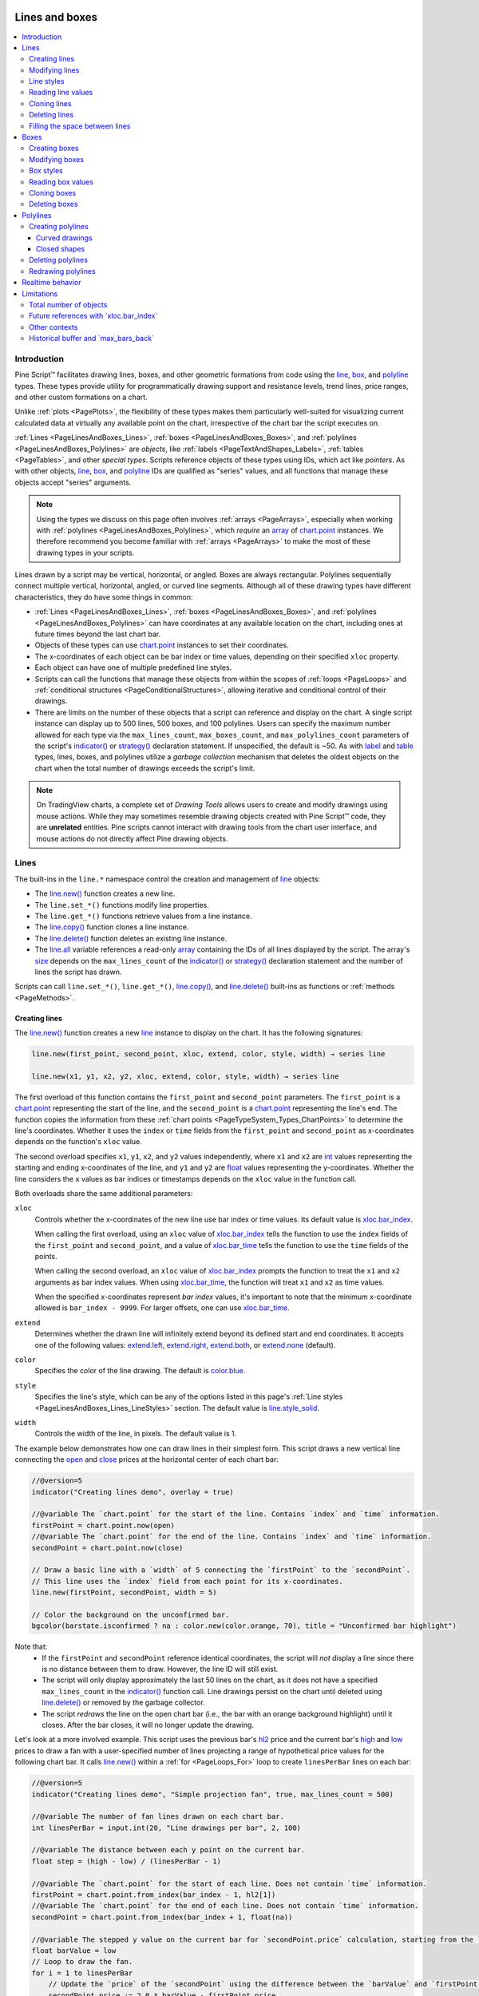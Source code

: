 .. image:: /images/logo/Pine_Script_logo.svg
   :alt: Pine Script™ logo
   :target: https://www.tradingview.com/pine-script-docs/en/v5/Introduction.html
   :align: right
   :width: 100
   :height: 100


.. _PageLinesAndBoxes:


Lines and boxes
===============

.. contents:: :local:
    :depth: 3



Introduction
------------

Pine Script™ facilitates drawing lines, boxes, and other geometric formations from code using the 
`line <https://www.tradingview.com/pine-script-reference/v5/#type_line>`__, 
`box <https://www.tradingview.com/pine-script-reference/v5/#type_box>`__, and 
`polyline <https://www.tradingview.com/pine-script-reference/v5/#type_polyline>`__ types. 
These types provide utility for programmatically drawing support and resistance levels, trend lines, 
price ranges, and other custom formations on a chart.

Unlike :ref:`plots <PagePlots>`, the flexibility of these types makes them particularly well-suited for 
visualizing current calculated data at virtually any available point on the chart, irrespective of the chart bar the 
script executes on.

:ref:`Lines <PageLinesAndBoxes_Lines>`, :ref:`boxes <PageLinesAndBoxes_Boxes>`, and 
:ref:`polylines <PageLinesAndBoxes_Polylines>` are *objects*, like :ref:`labels <PageTextAndShapes_Labels>`, 
:ref:`tables <PageTables>`, and other *special types*. 
Scripts reference objects of these types using IDs, which act like *pointers*. As with other objects, 
`line <https://www.tradingview.com/pine-script-reference/v5/#type_line>`__, 
`box <https://www.tradingview.com/pine-script-reference/v5/#type_box>`__, 
and `polyline <https://www.tradingview.com/pine-script-reference/v5/#type_polyline>`__ IDs are qualified as 
"series" values, and all functions that manage these objects accept "series" arguments.

.. note::
   Using the types we discuss on this page often involves :ref:`arrays <PageArrays>`, especially when working 
   with :ref:`polylines <PageLinesAndBoxes_Polylines>`, which *require* an 
   `array <https://www.tradingview.com/pine-script-reference/v5/#type_array>`__ of 
   `chart.point <https://www.tradingview.com/pine-script-reference/v5/#type_chart.point>`__ instances. 
   We therefore recommend you become familiar with :ref:`arrays <PageArrays>` to make the most of 
   these drawing types in your scripts.

Lines drawn by a script may be vertical, horizontal, or angled. Boxes are always rectangular. Polylines sequentially 
connect multiple vertical, horizontal, angled, or curved line segments. Although all of these drawing types have 
different characteristics, they do have some things in common:

- :ref:`Lines <PageLinesAndBoxes_Lines>`, :ref:`boxes <PageLinesAndBoxes_Boxes>`, and :ref:`polylines <PageLinesAndBoxes_Polylines>` 
  can have coordinates at any available location on the chart, including ones at future times beyond the last chart bar.
- Objects of these types can use `chart.point <https://www.tradingview.com/pine-script-reference/v5/#type_chart.point>`__ 
  instances to set their coordinates.
- The x-coordinates of each object can be bar index or time values, depending on their specified ``xloc`` property.
- Each object can have one of multiple predefined line styles.
- Scripts can call the functions that manage these objects from within the scopes of :ref:`loops <PageLoops>` and 
  :ref:`conditional structures <PageConditionalStructures>`, allowing iterative and conditional control of their drawings.
- There are limits on the number of these objects that a script can reference and display on the chart. A single script instance can 
  display up to 500 lines, 500 boxes, and 100 polylines. Users can specify the maximum number allowed for each type via the 
  ``max_lines_count``, ``max_boxes_count``, and ``max_polylines_count`` parameters of the script's 
  `indicator() <https://www.tradingview.com/pine-script-reference/v5/#fun_indicator>`__ or 
  `strategy() <https://www.tradingview.com/pine-script-reference/v5/#fun_strategy>`__ declaration statement. 
  If unspecified, the default is ~50. As with `label <https://www.tradingview.com/pine-script-reference/v5/#type_label>`__ 
  and `table <https://www.tradingview.com/pine-script-reference/v5/#type_table>`__ types, lines, boxes, and polylines utilize a 
  *garbage collection* mechanism that deletes the oldest objects on the chart when the total number of drawings exceeds the script's limit.

.. note::
   On TradingView charts, a complete set of *Drawing Tools* allows users to create and modify drawings using mouse actions. 
   While they may sometimes resemble drawing objects created with Pine Script™ code, they are **unrelated** entities. 
   Pine scripts cannot interact with drawing tools from the chart user interface, and mouse actions do not directly affect 
   Pine drawing objects.



.. _PageLinesAndBoxes_Lines:

Lines
-----

The built-ins in the ``line.*`` namespace control the creation and management of 
`line <https://www.tradingview.com/pine-script-reference/v5/#type_line>`__ objects:

- The `line.new() <https://www.tradingview.com/pine-script-reference/v5/#fun_line.new>`__ function creates a new line.
- The ``line.set_*()`` functions modify line properties.
- The ``line.get_*()`` functions retrieve values from a line instance.
- The `line.copy() <https://www.tradingview.com/pine-script-reference/v5/#fun_line.copy>`__ function clones a line instance.
- The `line.delete() <https://www.tradingview.com/pine-script-reference/v5/#fun_line.delete>`__ function deletes an existing line instance.
- The `line.all <https://www.tradingview.com/pine-script-reference/v5/#var_line.all>`__ variable references a read-only 
  `array <https://www.tradingview.com/pine-script-reference/v5/#type_array>`__ containing the IDs of all lines displayed by the script. 
  The array's `size <https://www.tradingview.com/pine-script-reference/v5/#fun_array.size>`__ depends on the ``max_lines_count`` of the 
  `indicator() <https://www.tradingview.com/pine-script-reference/v5/#fun_indicator>`__ or 
  `strategy() <https://www.tradingview.com/pine-script-reference/v5/#fun_strategy>`__ declaration statement and the number of lines the script has drawn.

Scripts can call ``line.set_*()``, ``line.get_*()``, 
`line.copy() <https://www.tradingview.com/pine-script-reference/v5/#fun_line.copy>`__, 
and `line.delete() <https://www.tradingview.com/pine-script-reference/v5/#fun_line.delete>`__ 
built-ins as functions or :ref:`methods <PageMethods>`.


.. _PageLinesAndBoxes_Lines_CreatingLines:

Creating lines
^^^^^^^^^^^^^^

The `line.new() <https://www.tradingview.com/pine-script-reference/v5/#fun_line.new>`__ function creates a new 
`line <https://www.tradingview.com/pine-script-reference/v5/#type_line>`__ instance to display on the chart. 
It has the following signatures:

.. code-block:: text

    line.new(first_point, second_point, xloc, extend, color, style, width) → series line

    line.new(x1, y1, x2, y2, xloc, extend, color, style, width) → series line

The first overload of this function contains the ``first_point`` and ``second_point`` parameters. 
The ``first_point`` is a `chart.point <https://www.tradingview.com/pine-script-reference/v5/#type_chart.point>`__ 
representing the start of the line, and the ``second_point`` is a 
`chart.point <https://www.tradingview.com/pine-script-reference/v5/#type_chart.point>`__ representing 
the line's end. The function copies the information from these :ref:`chart points <PageTypeSystem_Types_ChartPoints>` 
to determine the line's coordinates. Whether it uses the ``index`` or ``time`` fields from the ``first_point`` 
and ``second_point`` as x-coordinates depends on the function's ``xloc`` value. 

The second overload specifies ``x1``, ``y1``, ``x2``, and ``y2`` values independently, where ``x1`` and ``x2`` 
are `int <https://www.tradingview.com/pine-script-reference/v5/#type_int>`__ values representing the starting and 
ending x-coordinates of the line, and ``y1`` and ``y2`` are 
`float <https://www.tradingview.com/pine-script-reference/v5/#type_float>`__ values representing the y-coordinates. 
Whether the line considers the ``x`` values as bar indices or timestamps depends on the ``xloc`` value in the function call. 

Both overloads share the same additional parameters:

``xloc``
   Controls whether the x-coordinates of the new line use bar index or time values. 
   Its default value is `xloc.bar_index <https://www.tradingview.com/pine-script-reference/v5/#var_xloc.bar_index>`__.

   When calling the first overload, using an ``xloc`` value of 
   `xloc.bar_index <https://www.tradingview.com/pine-script-reference/v5/#var_xloc.bar_index>`__ tells the function 
   to use the ``index`` fields of the ``first_point`` and ``second_point``, and a value of 
   `xloc.bar_time <https://www.tradingview.com/pine-script-reference/v5/#var_xloc.bar_time>`__ tells the function 
   to use the ``time`` fields of the points.

   When calling the second overload, an ``xloc`` value of 
   `xloc.bar_index <https://www.tradingview.com/pine-script-reference/v5/#var_xloc.bar_index>`__ prompts the function 
   to treat the ``x1`` and ``x2`` arguments as bar index values. When using 
   `xloc.bar_time <https://www.tradingview.com/pine-script-reference/v5/#var_xloc.bar_time>`__, the function will treat 
   ``x1`` and ``x2`` as time values. 

   When the specified x-coordinates represent *bar index* values, it's important to note that the minimum x-coordinate allowed is 
   ``bar_index - 9999``. For larger offsets, one can use `xloc.bar_time <https://www.tradingview.com/pine-script-reference/v5/#var_xloc.bar_time>`__. 

``extend``
   Determines whether the drawn line will infinitely extend beyond its defined start and end coordinates. 
   It accepts one of the following values: 
   `extend.left <https://www.tradingview.com/pine-script-reference/v5/#var_extend.left>`__, 
   `extend.right <https://www.tradingview.com/pine-script-reference/v5/#var_extend.right>`__, 
   `extend.both <https://www.tradingview.com/pine-script-reference/v5/#var_extend.both>`__, 
   or `extend.none <https://www.tradingview.com/pine-script-reference/v5/#var_extend.none>`__ (default). 

``color``
   Specifies the color of the line drawing. The default is 
   `color.blue <https://www.tradingview.com/pine-script-reference/v5/#var_color.blue>`__.

``style``
   Specifies the line's style, which can be any of the options listed in this page's 
   :ref:`Line styles <PageLinesAndBoxes_Lines_LineStyles>` section. The default value is 
   `line.style_solid <https://www.tradingview.com/pine-script-reference/v5/#var_line.style_solid>`__.

``width``
   Controls the width of the line, in pixels. The default value is 1.

The example below demonstrates how one can draw lines in their simplest form. 
This script draws a new vertical line connecting the 
`open <https://www.tradingview.com/pine-script-reference/v5/#var_open>`__ and 
`close <https://www.tradingview.com/pine-script-reference/v5/#var_close>`__ prices 
at the horizontal center of each chart bar:

.. image:: images/Lines-and-boxes-Lines-Creating-lines-1.png

.. code-block:: pine

    //@version=5
    indicator("Creating lines demo", overlay = true)

    //@variable The `chart.point` for the start of the line. Contains `index` and `time` information.
    firstPoint = chart.point.now(open)
    //@variable The `chart.point` for the end of the line. Contains `index` and `time` information.
    secondPoint = chart.point.now(close)

    // Draw a basic line with a `width` of 5 connecting the `firstPoint` to the `secondPoint`.
    // This line uses the `index` field from each point for its x-coordinates.
    line.new(firstPoint, secondPoint, width = 5)

    // Color the background on the unconfirmed bar.
    bgcolor(barstate.isconfirmed ? na : color.new(color.orange, 70), title = "Unconfirmed bar highlight")

Note that:
 - If the ``firstPoint`` and ``secondPoint`` reference identical coordinates, the script will *not* display a line 
   since there is no distance between them to draw. However, the line ID will still exist.
 - The script will only display approximately the last 50 lines on the chart, as it does not have a specified 
   ``max_lines_count`` in the `indicator() <https://www.tradingview.com/pine-script-reference/v5/#fun_indicator>`__ function call. 
   Line drawings persist on the chart until deleted using `line.delete() <https://www.tradingview.com/pine-script-reference/v5/#fun_line.delete>`__ 
   or removed by the garbage collector. 
 - The script *redraws* the line on the open chart bar (i.e., the bar with an orange background highlight) until it closes. 
   After the bar closes, it will no longer update the drawing.

Let's look at a more involved example. This script uses the previous bar's 
`hl2 <https://www.tradingview.com/pine-script-reference/v5/#var_hl2>`__ price 
and the current bar's `high <https://www.tradingview.com/pine-script-reference/v5/#var_high>`__ 
and `low <https://www.tradingview.com/pine-script-reference/v5/#var_low>`__ prices to draw a fan 
with a user-specified number of lines projecting a range of hypothetical price values for the following chart bar. 
It calls `line.new() <https://www.tradingview.com/pine-script-reference/v5/#fun_line.new>`__ within a 
:ref:`for <PageLoops_For>` loop to create ``linesPerBar`` lines on each bar:

.. image:: images/Lines-and-boxes-Lines-Creating-lines-2.png

.. code-block:: pine

    //@version=5
    indicator("Creating lines demo", "Simple projection fan", true, max_lines_count = 500)

    //@variable The number of fan lines drawn on each chart bar.
    int linesPerBar = input.int(20, "Line drawings per bar", 2, 100)

    //@variable The distance between each y point on the current bar.
    float step = (high - low) / (linesPerBar - 1)

    //@variable The `chart.point` for the start of each line. Does not contain `time` information.
    firstPoint = chart.point.from_index(bar_index - 1, hl2[1])
    //@variable The `chart.point` for the end of each line. Does not contain `time` information.
    secondPoint = chart.point.from_index(bar_index + 1, float(na))

    //@variable The stepped y value on the current bar for `secondPoint.price` calculation, starting from the `low`.
    float barValue = low
    // Loop to draw the fan.
    for i = 1 to linesPerBar
        // Update the `price` of the `secondPoint` using the difference between the `barValue` and `firstPoint.price`.
        secondPoint.price := 2.0 * barValue - firstPoint.price
        //@variable Is `color.aqua` when the line's slope is positive, `color.fuchsia` otherwise.
        color lineColor = secondPoint.price > firstPoint.price ? color.aqua : color.fuchsia
        // Draw a new `lineColor` line connecting the `firstPoint` and `secondPoint` coordinates.
        // This line uses the `index` field from each point for its x-coordinates.
        line.new(firstPoint, secondPoint, color = lineColor)
        // Add the `step` to the `barValue`.
        barValue += step

    // Color the background on the unconfirmed bar.
    bgcolor(barstate.isconfirmed ? na : color.new(color.orange, 70), title = "Unconfirmed bar highlight")

Note that:
 - We've included ``max_lines_count = 500`` in the `indicator() <https://www.tradingview.com/pine-script-reference/v5/#fun_indicator>`__ 
   function call, meaning the script preserves up to 500 lines on the chart.
 - Each `line.new() <https://www.tradingview.com/pine-script-reference/v5/#fun_line.new>`__ call *copies* the information from the 
   `chart.point <https://www.tradingview.com/pine-script-reference/v5/#type_chart.point>`__ referenced by the 
   ``firstPoint`` and ``secondPoint`` variables. As such, the script can change the ``price`` field of the 
   ``secondPoint`` on each loop iteration without affecting the y-coordinates in other lines. 


.. _PageLinesAndBoxes_Lines_ModifyingLines:

Modifying lines
^^^^^^^^^^^^^^^

The ``line.*`` namespace contains multiple *setter* functions that modify the properties 
of `line <https://www.tradingview.com/pine-script-reference/v5/#type_line>`__ instances:

- `line.set_first_point() <https://www.tradingview.com/pine-script-reference/v5/#fun_line.set_first_point>`__ and 
  `line.set_second_point() <https://www.tradingview.com/pine-script-reference/v5/#fun_line.set_second_point>`__ 
  respectively update the start and end points of the ``id`` line using information from the specified ``point``.
- `line.set_x1() <https://www.tradingview.com/pine-script-reference/v5/#fun_line.set_x1>`__ and 
  `line.set_x2() <https://www.tradingview.com/pine-script-reference/v5/#fun_line.set_x2>`__ set one of the 
  x-coordinates of the ``id`` line to a new ``x`` value, which can represent a bar index or time value 
  depending on the line's ``xloc`` property. 
- `line.set_y1() <https://www.tradingview.com/pine-script-reference/v5/#fun_line.set_y1>`__ and 
  `line.set_y2() <https://www.tradingview.com/pine-script-reference/v5/#fun_line.set_y2>`__ set one of the 
  y-coordinates of the ``id`` line to a new ``y`` value.
- `line.set_xy1() <https://www.tradingview.com/pine-script-reference/v5/#fun_line.set_xy1>`__ and 
  `line.set_xy2() <https://www.tradingview.com/pine-script-reference/v5/#fun_line.set_xy2>`__ update one of the 
  ``id`` line's points with new ``x`` and ``y`` values.
- `line.set_xloc() <https://www.tradingview.com/pine-script-reference/v5/#fun_line.set_xloc>`__ sets the ``xloc`` 
  of the ``id`` line and updates both of its x-coordinates with new ``x1`` and ``x2`` values. 
- `line.set_extend() <https://www.tradingview.com/pine-script-reference/v5/#fun_line.set_extend>`__ sets the 
  ``extend`` property of the ``id`` line.
- `line.set_color() <https://www.tradingview.com/pine-script-reference/v5/#fun_line.set_color>`__ updates the 
  ``id`` line's ``color`` value.
- `line.set_style() <https://www.tradingview.com/pine-script-reference/v5/#fun_line.set_style>`__ changes the 
  ``style`` of the ``id`` line.
- `line.set_width() <https://www.tradingview.com/pine-script-reference/v5/#fun_line.set_width>`__ sets the 
  ``width`` of the ``id`` line.

All setter functions directly modify the ``id`` line passed into the call and do not return any value. 
Each setter function accepts "series" arguments, as a script can change a line's properties throughout its execution.

The following example draws lines connecting the opening price of a ``timeframe`` to its closing price. 
The script uses the `var <https://www.tradingview.com/pine-script-reference/v5/#kw_var>`__ keyword to declare the ``periodLine`` 
and the variables that reference `chart.point <https://www.tradingview.com/pine-script-reference/v5/#type_chart.point>`__ 
values (``openPoint`` and ``closePoint``) only on the *first* chart bar, and it assigns new values to these variables over its execution. 
After detecting a `change <https://www.tradingview.com/pine-script-reference/v5/#fun_timeframe.change>`__ on the 
``timeframe``, it sets the ``color`` of the existing ``periodLine`` using 
`line.set_color() <https://www.tradingview.com/pine-script-reference/v5/#fun_line.set_color>`__, creates new values for 
the ``openPoint`` and ``closePoint`` using `chart.point.now() <https://www.tradingview.com/pine-script-reference/v5/#fun_chart.point.now>`__, 
then assigns a `new line <https://www.tradingview.com/pine-script-reference/v5/#fun_line.new>`__ using those points to the ``periodLine``. 

On other bars where the ``periodLine`` value is not `na <https://www.tradingview.com/pine-script-reference/v5/#var_na>`__, the script assigns 
a new `chart.point <https://www.tradingview.com/pine-script-reference/v5/#type_chart.point>`__ to the ``closePoint``, then uses 
`line.set_second_point() <https://www.tradingview.com/pine-script-reference/v5/#fun_line.set_second_point>`__ 
and `line.set_color() <https://www.tradingview.com/pine-script-reference/v5/#fun_line.set_color>`__ as 
:ref:`methods <PageMethods>` to update the line's properties:

.. image:: images/Lines-and-boxes-Lines-Modifying-lines-1.png

.. code-block:: pine

    //@version=5
    indicator("Modifying lines demo", overlay = true)

    //@variable The size of each period.
    string timeframe = input.timeframe("D", "Timeframe")

    //@variable A line connecting the period's opening and closing prices.
    var line periodLine = na

    //@variable The first point of the line. Contains `time` and `index` information.
    var chart.point openPoint = chart.point.now(open)
    //@variable The closing point of the line. Contains `time` and `index` information.
    var chart.point closePoint = chart.point.now(close)

    if timeframe.change(timeframe)
        //@variable The final color of the `periodLine`.
        color finalColor = switch
            closePoint.price > openPoint.price => color.green
            closePoint.price < openPoint.price => color.red
            =>                                    color.gray

        // Update the color of the current `periodLine` to the `finalColor`.
        line.set_color(periodLine, finalColor)

        // Assign new points to the `openPoint` and `closePoint`.
        openPoint  := chart.point.now(open)
        closePoint := chart.point.now(close)
        // Assign a new line to the `periodLine`. Uses `time` fields from the `openPoint` and `closePoint` as x-coordinates.
        periodLine := line.new(openPoint, closePoint, xloc.bar_time, style = line.style_arrow_right, width = 3)

    else if not na(periodLine)
        // Assign a new point to the `closePoint`.
        closePoint := chart.point.now(close)
    
        //@variable The color of the developing `periodLine`.
        color developingColor = switch
            closePoint.price > openPoint.price => color.aqua
            closePoint.price < openPoint.price => color.fuchsia
            =>                                    color.gray
    
        // Update the coordinates of the line's second point using the new `closePoint`.
        // It uses the `time` field from the point for its new x-coordinate.
        periodLine.set_second_point(closePoint)
        // Update the color of the line using the `developingColor`.
        periodLine.set_color(developingColor)

Note that:
 - Each line drawing in this example uses the 
   `line.style_arrow_right <https://www.tradingview.com/pine-script-reference/v5/#var_line.style_arrow_right>`__ style. 
   See the :ref:`Line styles <PageLinesAndBoxes_Lines_LineStyles>` section below for an overview of all available style settings.


.. _PageLinesAndBoxes_Lines_LineStyles:

Line styles
^^^^^^^^^^^

Users can control the style of their scripts' line drawings by passing one of the following variables as the 
``style`` argument in their `line.new() <https://www.tradingview.com/pine-script-reference/v5/#fun_line.new>`__ or 
`line.set_style() <https://www.tradingview.com/pine-script-reference/v5/#fun_line.set_style>`__ function calls:

+----------------------------+--------------------------+-+----------------------------+--------------------------+
| Argument                   | Line                     | | Argument                   | Line                     |
+============================+==========================+=+============================+==========================+
| ``line.style_solid``       | |line_style_solid|       | | ``line.style_arrow_left``  | |line_style_arrow_left|  |
+----------------------------+--------------------------+-+----------------------------+--------------------------+
| ``line.style_dotted``      | |line_style_dotted|      | | ``line.style_arrow_right`` | |line_style_arrow_right| |
+----------------------------+--------------------------+-+----------------------------+--------------------------+
| ``line.style_dashed``      | |line_style_dashed|      | | ``line.style_arrow_both``  | |line_style_arrow_both|  |
+----------------------------+--------------------------+-+----------------------------+--------------------------+

.. |line_style_solid| image:: images/LinesAndBoxes-LineStyles-solid.png
.. |line_style_dotted| image:: images/LinesAndBoxes-LineStyles-dotted.png
.. |line_style_dashed| image:: images/LinesAndBoxes-LineStyles-dashed.png
.. |line_style_arrow_left| image:: images/LinesAndBoxes-LineStyles-arrow_left.png
.. |line_style_arrow_right| image:: images/LinesAndBoxes-LineStyles-arrow_right.png
.. |line_style_arrow_both| image:: images/LinesAndBoxes-LineStyles-arrow_both.png

Note that:
 - *Polylines* can also use any of these variables as their ``line_style`` value. 
   See the :ref:`Creating polylines <PageLinesAndBoxes_Polylines_CreatingPolylines>` section of this page.


.. _PageLinesAndBoxes_Lines_ReadingLineValues:

Reading line values
^^^^^^^^^^^^^^^^^^^

The ``line.*`` namespace includes *getter* functions, which allow a script to retrieve values from a 
`line <https://www.tradingview.com/pine-script-reference/v5/#type_line>`__ object for further use:

- `line.get_x1() <https://www.tradingview.com/pine-script-reference/v5/#fun_line.get_x1>`__ and 
  `line.get_x2() <https://www.tradingview.com/pine-script-reference/v5/#fun_line.get_x2>`__ respectively 
  get the first and second x-coordinate from the ``id`` line. Whether the value returned represents a bar 
  index or time value depends on the line's ``xloc`` property.
- `line.get_y1() <https://www.tradingview.com/pine-script-reference/v5/#fun_line.get_y1>`__ and 
  `line.get_y2() <https://www.tradingview.com/pine-script-reference/v5/#fun_line.get_y2>`__ respectively get 
  the ``id`` line's first and second y-coordinate.
- `line.get_price() <https://www.tradingview.com/pine-script-reference/v5/#fun_line.get_price>`__ retrieves 
  the price (y-coordinate) from a line ``id`` at a specified ``x`` value, including at bar indices outside the 
  line's start and end points. This function is only compatible with lines that use 
  `xloc.bar_index <https://www.tradingview.com/pine-script-reference/v5/#var_xloc.bar_index>`__ as the ``xloc`` value. 

The script below draws a new line upon the onset of a `rising <https://www.tradingview.com/pine-script-reference/v5/#fun_ta.rising>`__ 
or `falling <https://www.tradingview.com/pine-script-reference/v5/#fun_ta.falling>`__ price pattern 
forming over ``length`` bars. It uses the `var <https://www.tradingview.com/pine-script-reference/v5/#kw_var>`__ keyword to 
declare the ``directionLine`` variable on the first chart bar. The ID assigned to the ``directionLine`` persists over 
subsequent bars until the ``newDirection`` condition occurs, in which case the script assigns a new line to the variable.

On every bar, the script calls the `line.get_y2() <https://www.tradingview.com/pine-script-reference/v5/#fun_line.get_y2>`__, 
`line.get_y1() <https://www.tradingview.com/pine-script-reference/v5/#fun_line.get_y1>`__, 
`line.get_x2() <https://www.tradingview.com/pine-script-reference/v5/#fun_line.get_x2>`__, and 
`line.get_x1() <https://www.tradingview.com/pine-script-reference/v5/#fun_line.get_x1>`__ getters as :ref:`methods <PageMethods>` 
to retrieve values from the current ``directionLine`` and calculate its ``slope``, which it uses to determine the color of each 
drawing and plot. It retrieves extended values of the ``directionLine`` from *beyond* its second point using 
`line.get_price() <https://www.tradingview.com/pine-script-reference/v5/#fun_line.get_price>`__ and 
:ref:`plots <PagePlots>` them on the chart:

.. image:: images/Lines-and-boxes-Lines-Reading-line-values-1.png

.. code-block:: pine

    //@version=5
    indicator("Reading line values demo", overlay = true)

    //@variable The number of bars for rising and falling calculations.
    int length = input.int(2, "Length", 2)

    //@variable A line that's drawn whenever `hlc3` starts rising or falling over `length` bars.
    var line directionLine = na

    //@variable Is `true` when `hlc3` is rising over `length` bars, `false` otherwise.
    bool rising = ta.rising(hlc3, length)
    //@variable Is `true` when `hlc3` is falling over `length` bars, `false` otherwise.
    bool falling = ta.falling(hlc3, length)
    //@variable Is `true` when a rising or falling pattern begins, `false` otherwise.
    bool newDirection = (rising and not rising[1]) or (falling and not falling[1])

    // Update the `directionLine` when `newDirection` is `true`. The line uses the default `xloc.bar_index`.
    if newDirection
        directionLine := line.new(bar_index - length, hlc3[length], bar_index, hlc3, width = 3)

    //@variable The slope of the `directionLine`.
    float slope = (directionLine.get_y2() - directionLine.get_y1()) / (directionLine.get_x2() - directionLine.get_x1())
    //@variable The value extrapolated from the `directionLine` at the `bar_index`.
    float lineValue = line.get_price(directionLine, bar_index)

    //@variable Is `color.green` when the `slope` is positive, `color.red` otherwise.
    color slopeColor = slope > 0 ? color.green : color.red

    // Update the color of the `directionLine`.
    directionLine.set_color(slopeColor)
    // Plot the `lineValue`.
    plot(lineValue, "Extrapolated value", slopeColor, 3, plot.style_circles)

Note that:
 - This example calls the second overload of the `line.new() <https://www.tradingview.com/pine-script-reference/v5/#fun_line.new>`__ 
   function, which uses ``x1``, ``y1``, ``x2``, and ``y2`` parameters to define the start and end points of the line. The 
   ``x1`` value is ``length`` bars behind the current `bar_index <https://www.tradingview.com/pine-script-reference/v5/#var_bar_index>`__, 
   and the ``y1`` value is the `hlc3 <https://www.tradingview.com/pine-script-reference/v5/#var_hlc3>`__ value at that index.
   The ``x2`` and ``y2`` in the function call use the current bar's `bar_index <https://www.tradingview.com/pine-script-reference/v5/#var_bar_index>`__ 
   and `hlc3 <https://www.tradingview.com/pine-script-reference/v5/#var_hlc3>`__ values.
 - The `line.get_price() <https://www.tradingview.com/pine-script-reference/v5/#fun_line.get_price>`__ function call treats the 
   ``directionLine`` as though it extends infinitely, regardless of its ``extend`` property.
 - The script only displays approximately the last 50 lines on the chart, but the 
   `plot <https://www.tradingview.com/pine-script-reference/v5/#fun_plot>`__ of extrapolated values spans throughout the chart's history.


.. _PageLinesAndBoxes_Lines_CloningLines:

Cloning lines
^^^^^^^^^^^^^

Scripts can clone a line ``id`` and all its properties with the 
`line.copy() <https://www.tradingview.com/pine-script-reference/v5/#fun_line.copy>`__ function. 
Any changes to the copied line instance do not affect the original. 

For example, this script creates a horizontal line at the the bar's 
`open <https://www.tradingview.com/pine-script-reference/v5/#var_open>`__ price once every 
``length`` bars, which it assigns to a ``mainLine`` variable. On all other bars, it creates 
a ``copiedLine`` using `line.copy() <https://www.tradingview.com/pine-script-reference/v5/#fun_line.copy>`__ 
and calls ``line.set_*()`` functions to :ref:`modify <PageLinesAndBoxes_Boxes_ModifyingLines>` its 
properties. As we see below, altering the ``copiedLine`` does not affect the ``mainLine`` in 
any way:

.. image:: images/Lines-and-boxes-Lines-Cloning-lines-1.png

.. code-block:: pine

    //@version=5
    indicator("Cloning lines demo", overlay = true, max_lines_count = 500)

    //@variable The number of bars between each new mainLine assignment.
    int length = input.int(20, "Length", 2, 500)

    //@variable The first `chart.point` used by the `mainLine`. Contains `index` and `time` information.
    firstPoint = chart.point.now(open)
    //@variable The second `chart.point` used by the `mainLine`. Does not contain `time` information.
    secondPoint = chart.point.from_index(bar_index + length, open)

    //@variable A horizontal line drawn at the `open` price once every `length` bars.
    var line mainLine = na

    if bar_index % length == 0
        // Assign a new line to the `mainLine` that connects the `firstPoint` to the `secondPoint`.
        // This line uses the `index` fields from both points as x-coordinates.
        mainLine := line.new(firstPoint, secondPoint, color = color.purple, width = 2)

    //@variable A copy of the `mainLine`. Changes to this line do not affect the original.
    line copiedLine = line.copy(mainLine)

    // Update the color, style, and second point of the `copiedLine`.
    line.set_color(copiedLine, color.orange)
    line.set_style(copiedLine, line.style_dotted)
    line.set_second_point(copiedLine, chart.point.now(close))

Note that:
 - The ``index`` field of the ``secondPoint`` is ``length`` bars beyond the current 
   `bar_index <https://www.tradingview.com/pine-script-reference/v5/#var_bar_index>`__. 
   Since the maximum x-coordinate allowed with 
   `xloc.bar_index <https://www.tradingview.com/pine-script-reference/v5/#var_xloc.bar_index>`__ 
   is ``bar_index + 500``, we've set the ``maxval`` of the ``length`` input to 500.


.. _PageLinesAndBoxes_Lines_DeletingLines:

Deleting lines
^^^^^^^^^^^^^^

To delete a line ``id`` drawn by a script, use the 
`line.delete() <https://www.tradingview.com/pine-script-reference/v5/#fun_line.delete>`__ function. 
This function removes the line instance from the script and its drawing on the chart. 

Deleting line instances is often handy when one wants to only keep a specific number of lines on the 
chart at any given time or conditionally remove drawings as a chart progresses. 

For example, this script draws a horizontal line with the 
`extend.right <https://www.tradingview.com/pine-script-reference/v5/#var_extend.right>`__ 
property whenever an `RSI <https://www.tradingview.com/pine-script-reference/v5/#fun_ta.rsi>`__ 
crosses its `EMA <https://www.tradingview.com/pine-script-reference/v5/#fun_ta.ema>`__. 

The script stores all line IDs in a ``lines`` array that it 
:ref:`uses as a queue <PageArrays_InsertingAndRemovingArrayElements_UsingAnArrayAsAQueue>` 
to only display the last ``numberOfLines`` on the chart. When the 
`size <https://www.tradingview.com/pine-script-reference/v5/#fun_array.size>`__ of the 
`array <https://www.tradingview.com/pine-script-reference/v5/#type_array>`__ exceeds the specified 
``numberOfLines``, the script removes the array's oldest line ID using 
`array.shift() <https://www.tradingview.com/pine-script-reference/v5/#fun_array.shift>`__  and 
deletes it with `line.delete() <https://www.tradingview.com/pine-script-reference/v5/#fun_line.delete>`__:

.. image:: images/Lines-and-boxes-Lines-Deleting-lines-1.png

.. code-block:: pine

    //@version=5

    //@variable The maximum number of lines allowed on the chart.
    const int MAX_LINES_COUNT = 500

    indicator("Deleting lines demo", "RSI cross levels", max_lines_count = MAX_LINES_COUNT)

    //@variable The length of the RSI.
    int rsiLength = input.int(14, "RSI length", 2)
    //@variable The length of the RSI's EMA.
    int emaLength = input.int(28, "RSI average length", 2)
    //@variable The maximum number of lines to keep on the chart.
    int numberOfLines = input.int(20, "Lines on the chart", 0, MAX_LINES_COUNT)

    //@variable An array containing the IDs of lines on the chart.
    var array<line> lines = array.new<line>()

    //@variable An `rsiLength` RSI of `close`.
    float rsi = ta.rsi(close, rsiLength)
    //@variable A `maLength` EMA of the `rsi`.
    float rsiMA = ta.ema(rsi, emaLength)

    if ta.cross(rsi, rsiMA)
        //@variable The color of the horizontal line.
        color lineColor = rsi > rsiMA ? color.green : color.red
        // Draw a new horizontal line. Uses the default `xloc.bar_index`.
        newLine = line.new(bar_index, rsiMA, bar_index + 1, rsiMA, extend = extend.right, color = lineColor, width = 2)
        // Push the `newLine` into the `lines` array.
        lines.push(newLine)
        // Delete the oldest line when the size of the array exceeds the specified `numberOfLines`.
        if array.size(lines) > numberOfLines
            line.delete(lines.shift())

    // Plot the `rsi` and `rsiMA`.
    plot(rsi, "RSI", color.new(color.blue, 40))
    plot(rsiMA, "EMA of RSI", color.new(color.gray, 30))

Note that:
 - We declared a ``MAX_LINES_COUNT`` variable with the "const int" *qualified type*, which the script uses as 
   the ``max_lines_count`` in the `indicator() <https://www.tradingview.com/pine-script-reference/v5/#fun_indicator>`__ 
   function and the ``maxval`` of the `input.int() <https://www.tradingview.com/pine-script-reference/v5/#fun_input.int>`__ 
   assigned to the ``numberOfLines`` variable. 
 - This example uses the second overload of the `line.new() <https://www.tradingview.com/pine-script-reference/v5/#fun_line.new>`__ 
   function, which specifies ``x1``, ``y1``, ``x2``, and ``y2`` coordinates independently.


.. _PageLinesAndBoxes_Lines_FillingTheSpaceBetweenLines:

Filling the space between lines
^^^^^^^^^^^^^^^^^^^^^^^^^^^^^^^

Scripts can *fill* the space between two `line <https://www.tradingview.com/pine-script-reference/v5/#type_line>`__ drawings 
by creating a `linefill <https://www.tradingview.com/pine-script-reference/v5/#type_linefill>`__ object that references them with the 
`linefill.new() <https://www.tradingview.com/pine-script-reference/v5/#fun_linefill.new>`__ function. Linefills automatically 
determine their fill boundaries using the properties from the ``line1`` and ``line2`` IDs that they reference. 

For example, this script calculates a simple linear regression channel. On the first chart bar, the script declares the 
``basisLine``, ``upperLine``, and ``lowerLine`` variables to reference the channel's 
`line <https://www.tradingview.com/pine-script-reference/v5/#type_line>`__ IDs, then it makes two 
`linefill.new() <https://www.tradingview.com/pine-script-reference/v5/#fun_linefill.new>`__ calls to create 
`linefill <https://www.tradingview.com/pine-script-reference/v5/#type_linefill>`__ objects that fill the upper and lower portions 
of the channel. The first `linefill <https://www.tradingview.com/pine-script-reference/v5/#type_linefill>`__ fills the space 
between the ``basisLine`` and the ``upperLine``, and the second fills the space between the ``basisLine`` and ``lowerLine``. 

The script updates the coordinates of the lines across subsequent bars. However, notice that the script never needs to update 
the linefills declared on the first bar. They automatically update their fill regions based on the coordinates of their 
assigned lines:

.. image:: images/Lines-and-boxes-Filling-the-space-between-lines-1.png

.. code-block:: pine

    //@version=5
    indicator("Filling the space between lines demo", "Simple linreg channel", true)

    //@variable The number of bars in the linear regression calculation.
    int lengthInput = input.int(100)

    //@variable The basis line of the regression channel.
    var line basisLine = line.new(na, na, na, na, extend = extend.right, color = chart.fg_color, width = 2)
    //@variable The channel's upper line.
    var line upperLine = line.new(na, na, na, na, extend = extend.right, color = color.teal, width = 2)
    //@variable The channel's lower line.
    var line lowerLine = line.new(na, na, na, na, extend = extend.right, color = color.maroon, width = 2)

    //@variable A linefill instance that fills the space between the `basisLine` and `upperLine`.
    var linefill upperFill = linefill.new(basisLine, upperLine, color.new(color.teal, 80))
    //@variable A linefill instance that fills the space between the `basisLine` and `lowerLine`.
    var linefill lowerFill = linefill.new(basisLine, lowerLine, color.new(color.maroon, 80))

    // Update the `basisLine` coordinates with current linear regression values.
    basisLine.set_xy1(bar_index + 1 - lengthInput, ta.linreg(close, lengthInput, lengthInput - 1))
    basisLine.set_xy2(bar_index, ta.linreg(close, lengthInput, 0))

    //@variable The channel's standard deviation. 
    float stDev = 0.0
    for i = 0 to lengthInput - 1
        stDev += math.pow(close[i] - line.get_price(basisLine, bar_index - i), 2)
    stDev := math.sqrt(stDev / lengthInput) * 2.0

    // Update the `upperLine` and `lowerLine` using the values from the `basisLine` and the `stDev`.
    upperLine.set_xy1(basisLine.get_x1(), basisLine.get_y1() + stDev)
    upperLine.set_xy2(basisLine.get_x2(), basisLine.get_y2() + stDev)
    lowerLine.set_xy1(basisLine.get_x1(), basisLine.get_y1() - stDev)
    lowerLine.set_xy2(basisLine.get_x2(), basisLine.get_y2() - stDev)

To learn more about the `linefill <https://www.tradingview.com/pine-script-reference/v5/#type_linefill>`__ type, 
see :ref:`this <PageFills_LineFills>` section of the :ref:`Fills <PageFills>` page. 



.. _PageLinesAndBoxes_Boxes:

Boxes
-----

The built-ins in the ``box.*`` namespace create and manage 
`box <https://www.tradingview.com/pine-script-reference/v5/#type_box>`__ objects:

- The `box.new() <https://www.tradingview.com/pine-script-reference/v5/#fun_box.new>`__ function creates a new box.
- The ``box.set_*()`` functions modify box properties.
- The ``box.get_*()`` functions retrieve values from a box instance.
- The `box.copy() <https://www.tradingview.com/pine-script-reference/v5/#fun_box.copy>`__ function clones a box instance.
- The `box.delete() <https://www.tradingview.com/pine-script-reference/v5/#fun_box.delete>`__ function deletes a box instance.
- The `box.all <https://www.tradingview.com/pine-script-reference/v5/#var_box.all>`__ variable references a read-only 
  `array <https://www.tradingview.com/pine-script-reference/v5/#type_array>`__ containing the IDs of all boxes displayed by the script. 
  The array's `size <https://www.tradingview.com/pine-script-reference/v5/#fun_array.size>`__ depends on the ``max_boxes_count`` of the 
  `indicator() <https://www.tradingview.com/pine-script-reference/v5/#fun_indicator>`__ or 
  `strategy() <https://www.tradingview.com/pine-script-reference/v5/#fun_strategy>`__ declaration statement and the number of boxes the script has drawn.

As with :ref:`lines <PageLinesAndBoxes_Lines>`, users can call ``box.set_*()``, ``box.get_*()``, 
`box.copy() <https://www.tradingview.com/pine-script-reference/v5/#fun_box.copy>`__, and 
`box.delete() <https://www.tradingview.com/pine-script-reference/v5/#fun_box.delete>`__ built-ins as 
functions or :ref:`methods <PageMethods>`.


.. _PageLinesAndBoxes_Boxes_CreatingBoxes:

Creating boxes
^^^^^^^^^^^^^^

The `box.new() <https://www.tradingview.com/pine-script-reference/v5/#fun_box.new>`__ function creates a new 
`box <https://www.tradingview.com/pine-script-reference/v5/#type_box>`__ object to display on the chart. 
It has the following signatures:

.. code-block:: text

    box.new(top_left, bottom_right, border_color, border_width, border_style, extend, xloc, bgcolor, text, text_size, text_color, text_halign, text_valign, text_wrap, text_font_family) → series box

    box.new(left, top, right, bottom, border_color, border_width, border_style, extend, xloc, bgcolor, text, text_size, text_color, text_halign, text_valign, text_wrap, text_font_family) → series box


This function's first overload includes the ``top_left`` and ``bottom_right`` parameters, 
which accept `chart.point <https://www.tradingview.com/pine-script-reference/v5/#type_chart.point>`__ objects 
representing the top-left and bottom-right corners of the box, respectively. The function copies the information 
from these :ref:`chart points <PageTypeSystem_Types_ChartPoints>` to set the coordinates of the box's corners. 
Whether it uses the ``index`` or ``time`` fields of the ``top_left`` and ``bottom_right`` points as x-coordinates 
depends on the function's ``xloc`` value.

The second overload specifies ``left``, ``top``, ``right``, and ``bottom`` edges of the box. The ``left`` and ``right`` 
parameters accept `int <https://www.tradingview.com/pine-script-reference/v5/#type_int>`__ values specifying the box's 
left and right x-coordinates, which can be bar index or time values depending on the ``xloc`` value in the function call. 
The ``top`` and ``bottom`` parameters accept `float <https://www.tradingview.com/pine-script-reference/v5/#type_float>`__ 
values representing the box's top and bottom y-coordinates. 

The function's additional parameters are identical in both overloads:

``border_color``
   Specifies the color of all four of the box's borders. The default is 
   `color.blue <https://www.tradingview.com/pine-script-reference/v5/#var_color.blue>`__.

``border_width``
   Specifies the width of the borders, in pixels. Its default value is 1.

``border_style``
   Specifies the style of the borders, which can be any of the options in the 
   :ref:`Box styles <PageLinesAndBoxes_Boxes_BoxStyles>` section of this page.

``extend``
   Determines whether the box's borders extend infinitely beyond the 
   left or right x-coordinates. It accepts one of the following values: 
   `extend.left <https://www.tradingview.com/pine-script-reference/v5/#var_extend.left>`__, 
   `extend.right <https://www.tradingview.com/pine-script-reference/v5/#var_extend.right>`__, 
   `extend.both <https://www.tradingview.com/pine-script-reference/v5/#var_extend.both>`__, 
   or `extend.none <https://www.tradingview.com/pine-script-reference/v5/#var_extend.none>`__ (default). 

``xloc``
   Determines whether the left and right edges of the box use bar index or time values as x-coordinates. 
   The default is `xloc.bar_index <https://www.tradingview.com/pine-script-reference/v5/#var_xloc.bar_index>`__.

   In the first overload, an ``xloc`` value of `xloc.bar_index <https://www.tradingview.com/pine-script-reference/v5/#var_xloc.bar_index>`__ 
   means that the function will use the ``index`` fields of the ``top_left`` and ``bottom_right`` chart points, 
   and an ``xloc`` value of `xloc.bar_time <https://www.tradingview.com/pine-script-reference/v5/#var_xloc.bar_time>`__ 
   means that it will use their ``time`` fields.

   In the second overload, using an ``xloc`` value of `xloc.bar_index <https://www.tradingview.com/pine-script-reference/v5/#var_xloc.bar_index>`__ 
   means the function treats the ``left`` and ``right`` values as bar indices, and 
   `xloc.bar_time <https://www.tradingview.com/pine-script-reference/v5/#var_xloc.bar_time>`__ means it will treat them as timestamps.

   When the specified x-coordinates represent *bar index* values, it's important to note that the minimum x-coordinate allowed is 
   ``bar_index - 9999``. For larger offsets, one can use `xloc.bar_time <https://www.tradingview.com/pine-script-reference/v5/#var_xloc.bar_time>`__.

``bgcolor``
   Specifies the background color of the space inside the box. 
   The default value is `color.blue <https://www.tradingview.com/pine-script-reference/v5/#var_color.blue>`__.

``text``
   The text to display inside the box. By default, its value is an empty string. 

``text_size``
   Specifies the size of the text within the box. It accepts one of the following values: 
   `size.tiny <https://www.tradingview.com/pine-script-reference/v5/#var_size.tiny>`__, 
   `size.small <https://www.tradingview.com/pine-script-reference/v5/#var_size.small>`__, 
   `size.normal <https://www.tradingview.com/pine-script-reference/v5/#var_size.normal>`__, 
   `size.large <https://www.tradingview.com/pine-script-reference/v5/#var_size.large>`__, 
   `size.huge <https://www.tradingview.com/pine-script-reference/v5/#var_size.huge>`__, 
   or `size.auto <https://www.tradingview.com/pine-script-reference/v5/#var_size.auto>`__ (default).

``text_color``
   Controls the color of the text. Its default is 
   `color.black <https://www.tradingview.com/pine-script-reference/v5/#var_color.black>`__.

``text_halign``
   Specifies the horizontal alignment of the text within the box's boundaries. 
   It accepts one of the following: 
   `text.align_left <https://www.tradingview.com/pine-script-reference/v5/#var_text.align_left>`__, 
   `text.align_right <https://www.tradingview.com/pine-script-reference/v5/#var_text.align_right>`__, 
   or `text.align_center <https://www.tradingview.com/pine-script-reference/v5/#var_text.align_center>`__ (default).

``text_valign``
   Specifies the vertical alignment of the text within the box's boundaries. 
   It accepts one of the following: 
   `text.align_top <https://www.tradingview.com/pine-script-reference/v5/#var_text.align_top>`__, 
   `text.align_bottom <https://www.tradingview.com/pine-script-reference/v5/#var_text.align_bottom>`__, 
   or `text.align_center <https://www.tradingview.com/pine-script-reference/v5/#var_text.align_center>`__ (default).

``text_wrap``
   Determines whether the box will wrap the text within it. If its value is 
   `text.wrap_auto <https://www.tradingview.com/pine-script-reference/v5/#var_text.wrap_auto>`__, 
   the box wraps the text to ensure it does not span past its vertical borders. 
   It also clips the wrapped text when it extends past the bottom. If the value is 
   `text.wrap_none <https://www.tradingview.com/pine-script-reference/v5/#var_text.wrap_none>`__, 
   the box displays the text on a single line that can extend beyond its borders. 
   The default is `text.wrap_none <https://www.tradingview.com/pine-script-reference/v5/#var_text.wrap_none>`__.

``text_font_family``
   Defines the font family of the box's text. Using 
   `font.family_default <https://www.tradingview.com/pine-script-reference/v5/#var_font.family_default>`__ 
   displays the box's text with the system's default font. The 
   `font.family_monospace <https://www.tradingview.com/pine-script-reference/v5/#var_font.family_monospace>`__ 
   displays the text in a monospace format. The default value is 
   `font.family_default <https://www.tradingview.com/pine-script-reference/v5/#var_font.family_default>`__.

Let's write a simple script to display boxes on a chart. The example below draws a box projecting each bar's 
`high <https://www.tradingview.com/pine-script-reference/v5/#var_high>`__ and 
`low <https://www.tradingview.com/pine-script-reference/v5/#var_low>`__ values from the horizontal center of the 
current bar to the center of the next available bar. 

On each bar, the script creates ``topLeft`` and ``bottomRight`` points via 
`chart.point.now() <https://www.tradingview.com/pine-script-reference/v5/#fun_chart.point.now>`__ and 
`chart.point_from_index() <https://www.tradingview.com/pine-script-reference/v5/#fun_chart.point.from_index>`__, then 
calls `box.new() <https://www.tradingview.com/pine-script-reference/v5/#fun_box.new>`__ to construct a new box and 
display it on the chart. It also highlights the background on the unconfirmed chart bar using 
`bgcolor() <https://www.tradingview.com/pine-script-reference/v5/#fun_bgcolor>`__ to indicate that it redraws that 
box until the bar's last update:

.. image:: images/Lines-and-boxes-Boxes-Creating-boxes-1.png

.. code-block:: pine

    //@version=5
    indicator("Creating boxes demo", overlay = true)

    //@variable The `chart.point` for the top-left corner of the box. Contains `index` and `time` information.
    topLeft = chart.point.now(high)
    //@variable The `chart.point` for the bottom-right corner of the box. Does not contain `time` information.
    bottomRight = chart.point.from_index(bar_index + 1, low)

    // Draw a box using the `topLeft` and `bottomRight` corner points. Uses the `index` fields as x-coordinates.
    box.new(topLeft, bottomRight, color.purple, 2, bgcolor = color.new(color.gray, 70))

    // Color the background on the unconfirmed bar.
    bgcolor(barstate.isconfirmed ? na : color.new(color.orange, 70), title = "Unconfirmed bar highlight")

Note that:
 - The ``bottomRight`` point's ``index`` field is one bar greater than the ``index`` in the ``topLeft``. 
   If the x-coordinates of the corners were equal, the script would draw a vertical line at the horizontal center of each bar, 
   resembling the example in this page's :ref:`Creating lines <PageLinesAndBoxes_Lines_CreatingLines>` section.
 - Similar to :ref:`lines <PageLinesAndBoxes_Lines>`, if the ``topLeft`` and ``bottomRight`` contained identical coordinates, 
   the box wouldn't display on the chart since there would be no space between them to draw. However, its ID would still exist.
 - This script only displays approximately the last 50 boxes on the chart, as we have not specified a ``max_boxes_count`` 
   in the `indicator() <https://www.tradingview.com/pine-script-reference/v5/#fun_indicator>`__ function call. 


.. _PageLinesAndBoxes_Boxes_ModifyingBoxes:

Modifying boxes
^^^^^^^^^^^^^^^

Multiple *setter* functions exist in the ``box.*`` namespace, allowing scripts to modify the 
properties of `box <https://www.tradingview.com/pine-script-reference/v5/#type_box>`__ objects:

- `box.set_top_left_point() <https://www.tradingview.com/pine-script-reference/v5/#fun_box.set_top_left_point>`__ and 
  `box.set_bottom_right_point() <https://www.tradingview.com/pine-script-reference/v5/#fun_box.set_bottom_right_point>`__ 
  respectively update the top-left and bottom-right coordinates of the ``id`` box using information from the specified ``point``.
- `box.set_left() <https://www.tradingview.com/pine-script-reference/v5/#fun_box.set_left>`__ and 
  `box.set_right() <https://www.tradingview.com/pine-script-reference/v5/#fun_box.set_right>`__ set the left or right 
  x-coordinate of the ``id`` box to a new ``left/right`` value, which can be a bar index or time value depending on the box's 
  ``xloc`` property.
- `box.set_top() <https://www.tradingview.com/pine-script-reference/v5/#fun_box.set_top>`__ and 
  `box.set_bottom() <https://www.tradingview.com/pine-script-reference/v5/#fun_box.set_bottom>`__ set the top or bottom 
  y-coordinate of the ``id`` box to a new ``top/bottom`` value. 
- `box.set_lefttop() <https://www.tradingview.com/pine-script-reference/v5/#fun_box.set_lefttop>`__ sets the ``left`` and ``top`` 
  coordinates of the ``id`` box, and `box.set_rightbottom() <https://www.tradingview.com/pine-script-reference/v5/#fun_box.set_rightbottom>`__ 
  sets its ``right`` and ``bottom`` coordinates. 
- `box.set_border_color() <https://www.tradingview.com/pine-script-reference/v5/#fun_box.set_border_color>`__, 
  `box.set_border_width() <https://www.tradingview.com/pine-script-reference/v5/#fun_box.set_border_width>`__ and 
  `box.set_border_style() <https://www.tradingview.com/pine-script-reference/v5/#fun_box.set_border_style>`__ respectively update 
  the ``color``, ``width``, and ``style`` of the ``id`` box's border.
- `box.set_extend() <https://www.tradingview.com/pine-script-reference/v5/#fun_box.set_extend>`__ sets the horizontal ``extend`` 
  property of the ``id`` box.
- `box.set_bgcolor() <https://www.tradingview.com/pine-script-reference/v5/#fun_box.set_bgcolor>`__ sets the color of the space inside 
  the ``id`` box to a new ``color``.
- `box.set_text() <https://www.tradingview.com/pine-script-reference/v5/#fun_box.set_text>`__, 
  `box.set_text_size() <https://www.tradingview.com/pine-script-reference/v5/#fun_box.set_text_size>`__, 
  `box.set_text_color() <https://www.tradingview.com/pine-script-reference/v5/#fun_box.set_text_color>`__, 
  `box.set_text_halign() <https://www.tradingview.com/pine-script-reference/v5/#fun_box.set_text_halign>`__, 
  `box.set_text_valign() <https://www.tradingview.com/pine-script-reference/v5/#fun_box.set_text_valign>`__, 
  `box.set_text_wrap() <https://www.tradingview.com/pine-script-reference/v5/#fun_box.set_text_wrap>`__, and 
  `box.set_text_font_family() <https://www.tradingview.com/pine-script-reference/v5/#fun_box.set_text_font_family>`__ 
  update the ``id`` box's text-related properties.

As with setter functions in the ``line.*`` namespace, all box setters modify the ``id`` box directly without 
returning a value, and each setter function accepts "series" arguments. 

Note that, unlike :ref:`lines <PageLinesAndBoxes_Lines>`, the ``box.*`` namespace does not contain a setter 
function to modify a box's ``xloc``. Users must :ref:`create <PageLinesAndBoxes_Boxes_CreatingBoxes>` a new 
box with the desired ``xloc`` setting for such cases.

This example uses boxes to visualize the ranges of upward and downward bars with the highest 
`volume <https://www.tradingview.com/pine-script-reference/v5/#var_volume>`__ over a user-defined ``timeframe``. 
When the script detects a `change <https://www.tradingview.com/pine-script-reference/v5/#fun_timeframe.change>`__ 
in the ``timeframe``, it assigns `new boxes <https://www.tradingview.com/pine-script-reference/v5/#fun_box.new>`__ 
to its ``upBox`` and ``downBox`` variables, resets its ``upVolume`` and ``downVolume`` values, and highlights the 
chart background.

When an upward or downward bar's `volume <https://www.tradingview.com/pine-script-reference/v5/#var_volume>`__ 
exceeds the ``upVolume`` or ``downVolume``, the script updates the volume-tracking variables and calls 
`box.set_top_left_point() <https://www.tradingview.com/pine-script-reference/v5/#fun_box.set_top_left_point>`__ and 
`box.set_bottom_right_point() <https://www.tradingview.com/pine-script-reference/v5/#fun_box.set_bottom_right_point>`__ to update the 
``upBox`` or ``downBox`` coordinates. The setters use the information from the :ref:`chart points <PageTypeSystem_Types_ChartPoints>` 
created with `chart.point.now() <https://www.tradingview.com/pine-script-reference/v5/#fun_chart.point.now>`__ and 
`chart.point.from_time() <https://www.tradingview.com/pine-script-reference/v5/#fun_chart.point.from_time>`__ to project that bar's 
`high <https://www.tradingview.com/pine-script-reference/v5/#var_high>`__ and 
`low <https://www.tradingview.com/pine-script-reference/v5/#var_low>`__ values from the current time to the 
`closing time <https://www.tradingview.com/pine-script-reference/v5/#fun_time_close>`__ of the ``timeframe``:

.. image:: images/Lines-and-boxes-Boxes-Modifying-boxes-1.png

.. code-block:: pine

    //@version=5
    indicator("Modifying boxes demo", "High volume boxes", true, max_boxes_count = 100)

    //@variable The timeframe of the calculation.
    string timeframe = input.timeframe("D", "Timeframe")

    //@variable A box projecting the range of the upward bar with the highest `volume` over the `timeframe`.
    var box upBox = na
    //@variable A box projecting the range of the downward bar with the lowest `volume` over the `timeframe`.
    var box downBox = na
    //@variable The highest volume of upward bars over the `timeframe`.
    var float upVolume = na
    //@variable The highest volume of downward bars over the `timeframe`.
    var float downVolume = na

    // Color variables.
    var color upBorder   = color.teal
    var color upFill     = color.new(color.teal, 90)
    var color downBorder = color.maroon
    var color downFill   = color.new(color.maroon, 90)

    //@variable The closing time of the `timeframe`.
    int closeTime = time_close(timeframe)
    //@variable Is `true` when a new bar starts on the `timeframe`.
    bool changeTF = timeframe.change(timeframe)

    //@variable The `chart.point` for the top-left corner of the boxes. Contains `index` and `time` information.
    topLeft = chart.point.now(high)
    //@variable The `chart.point` for the bottom-right corner of the boxes. Does not contain `index` information.
    bottomRight = chart.point.from_time(closeTime, low)
    
    if changeTF and not na(volume)
        if close > open
            // Update `upVolume` and `downVolume` values.
            upVolume   := volume
            downVolume := 0.0
            // Draw a new `upBox` using `time` and `price` info from the `topLeft` and `bottomRight` points.
            upBox := box.new(topLeft, bottomRight, upBorder, 3, xloc = xloc.bar_time, bgcolor = upFill)
            // Draw a new `downBox` with `na` coordinates.
            downBox := box.new(na, na, na, na, downBorder, 3, xloc = xloc.bar_time, bgcolor = downFill)
        else
            // Update `upVolume` and `downVolume` values.
            upVolume   := 0.0
            downVolume := volume
            // Draw a new `upBox` with `na` coordinates.
            upBox := box.new(na, na, na, na, upBorder, 3, xloc = xloc.bar_time, bgcolor = upFill)
            // Draw a new `downBox` using `time` and `price` info from the `topLeft` and `bottomRight` points.
            downBox := box.new(topLeft, bottomRight, downBorder, 3, xloc = xloc.bar_time, bgcolor = downFill)
    // Update the ``upVolume`` and change the ``upBox`` coordinates when volume increases on an upward bar.
    else if close > open and volume > upVolume
        upVolume := volume
        box.set_top_left_point(upBox, topLeft)
        box.set_bottom_right_point(upBox, bottomRight)
    // Update the ``downVolume`` and change the ``downBox`` coordinates when volume increases on a downward bar.
    else if close <= open and volume > downVolume
        downVolume := volume
        box.set_top_left_point(downBox, topLeft)
        box.set_bottom_right_point(downBox, bottomRight)

    // Highlight the background when a new `timeframe` bar starts.
    bgcolor(changeTF ? color.new(color.orange, 70) : na, title = "Timeframe change highlight")

Note that:
 - The `indicator() <https://www.tradingview.com/pine-script-reference/v5/#fun_indicator>`__ function call 
   contains ``max_boxes_count = 100``, meaning the script will preserve the last 100 boxes on the chart.
 - We utilized *both overloads* of `box.new() <https://www.tradingview.com/pine-script-reference/v5/#fun_box.new>`__ in this example. 
   On the first bar of the ``timeframe``, the script calls the first overload for the ``upBox`` when the bar is rising, and it calls that 
   overload for the ``downBox`` when the bar is falling. It uses the second overload to assign a new box with 
   `na <https://www.tradingview.com/pine-script-reference/v5/#var_na>`__ values to the other box variable on that bar.


.. _PageLinesAndBoxes_Boxes_BoxStyles:

Box styles
^^^^^^^^^^

Users can include one of the following ``line.style_*`` variables in their 
`box.new() <https://www.tradingview.com/pine-script-reference/v5/#fun_box.new>`__ or 
`box.set_border_style() <https://www.tradingview.com/pine-script-reference/v5/#fun_box.set_border_style>`__ 
function calls to set the border styles of boxes drawn by their scripts:

+----------------------------+--------------------+
| Argument                   | Box                |
+============================+====================+
| ``line.style_solid``       | |box_style_solid|  |
+----------------------------+--------------------+
| ``line.style_dotted``      | |box_style_dotted| |
+----------------------------+--------------------+
| ``line.style_dashed``      | |box_style_dashed| |
+----------------------------+--------------------+

.. |box_style_solid| image:: images/LinesAndBoxes-BoxStyles-solid.png
.. |box_style_dotted| image:: images/LinesAndBoxes-BoxStyles-dotted.png
.. |box_style_dashed| image:: images/LinesAndBoxes-BoxStyles-dashed.png


.. _PageLinesAndBoxes_Boxes_ReadingBoxValues:

Reading box values 
^^^^^^^^^^^^^^^^^^

The ``box.*`` namespace features *getter* functions that allow scripts to retrieve coordinate values from a box instance:

- `box.get_left() <https://www.tradingview.com/pine-script-reference/v5/#fun_box.get_left>`__ and 
  `box.get_right() <https://www.tradingview.com/pine-script-reference/v5/#fun_box.get_right>`__ respectively 
  get the x-coordinates of the left and right edges of the ``id`` box. Whether the value returned represents 
  a bar index or time value depends on the box's ``xloc`` property. 
- `box.get_top() <https://www.tradingview.com/pine-script-reference/v5/#fun_box.get_top>`__ and 
  `box.get_bottom() <https://www.tradingview.com/pine-script-reference/v5/#fun_box.get_bottom>`__ respectively 
  get the top and bottom y-coordinates of the ``id`` box. 

The example below draws boxes to visualize hypothetical price ranges over a period of ``length`` bars. 
At the start of each new period, it uses the average candle range multiplied by the ``scaleFactor`` input 
to calculate the corner points of a box centered at the `hl2 <https://www.tradingview.com/pine-script-reference/v5/#var_hl2>`__ 
price with an ``initialRange`` height. After drawing the first box, it creates ``numberOfBoxes - 1`` new boxes inside a 
`for <https://www.tradingview.com/pine-script-reference/v5/#kw_for>`__ loop. 

Within each loop iteration, the script gets the ``lastBoxDrawn`` by retrieving the 
`last <https://www.tradingview.com/pine-script-reference/v5/#fun_array.last>`__ element from the read-only 
`box.all <https://www.tradingview.com/pine-script-reference/v5/#var_box.all>`__ array, then calls 
`box.get_top() <https://www.tradingview.com/pine-script-reference/v5/#fun_box.get_top>`__ and 
`box.get_bottom() <https://www.tradingview.com/pine-script-reference/v5/#fun_box.get_bottom>`__ to get its 
y-coordinates. It uses these values to calculate the coordinates for a new box that's ``scaleFactor`` times 
taller than the previous:

.. image:: images/Lines-and-boxes-Boxes-Reading-box-values-1.png

.. code-block:: pine

    //@version=5
    indicator("Reading box values demo", "Nested boxes", overlay = true, max_boxes_count = 500)

    //@variable The number of bars in the range calculation.
    int length = input.int(10, "Length", 2, 500)
    //@variable The number of nested boxes drawn on each period.
    int numberOfBoxes = input.int(5, "Nested box count", 1)
    //@variable The scale factor applied to each box.
    float scaleFactor = input.float(1.6, "Scale factor", 1)

    //@variable The initial box range.
    float initialRange = scaleFactor * ta.sma(high - low, length)
    
    if bar_index % length == 0
        //@variable The top-left `chart.point` for the initial box. Does not contain `time` information.
        topLeft = chart.point.from_index(bar_index, hl2 + initialRange / 2)
        //@variable The bottom-right `chart.point` for the initial box. Does not contain `time` information.
        bottomRight = chart.point.from_index(bar_index + length, hl2 - initialRange / 2)
      
        // Calculate border and fill colors of the boxes.
        borderColor = color.rgb(math.random(100, 255), math.random(0, 100), math.random(100, 255))
        bgColor = color.new(borderColor, math.max(100 * (1 - 1/numberOfBoxes), 90))

        // Draw a new box using the `topLeft` and `bottomRight` points. Uses their `index` fields as x-coordinates.
        box.new(topLeft, bottomRight, borderColor, 2, bgcolor = bgColor)
      
        if numberOfBoxes > 1
            // Loop to create additional boxes.
            for i = 1 to numberOfBoxes - 1
                //@variable The last box drawn by the script.
                box lastBoxDrawn = box.all.last()

                //@variable The top price of the last box.
                float top = box.get_top(lastBoxDrawn)
                //@variable The bottom price of the last box.
                float bottom = box.get_bottom(lastBoxDrawn)

                //@variable The scaled range of the new box.
                float newRange = scaleFactor * (top - bottom) * 0.5
              
                // Update the `price` fields of the `topLeft` and `bottomRight` points.
                // This does not affect the coordinates of previous boxes.
                topLeft.price     := hl2 + newRange
                bottomRight.price := hl2 - newRange

                // Draw a new box using the updated `topLeft` and `bottomRight` points.
                box.new(topLeft, bottomRight, borderColor, 2, bgcolor = bgColor)

Note that:
 - The `indicator() <https://www.tradingview.com/pine-script-reference/v5/#fun_indicator>`__ function call uses 
   ``max_boxes_count = 500``, meaning the script can display up to 500 boxes on the chart.
 - Each drawing has a ``right`` index ``length`` bars beyond the ``left`` index. Since the x-coordinates of these drawings 
   can be up to 500 bars into the future, we've set the ``maxval`` of the ``length`` input to 500.
 - On each new period, the script uses randomized `color.rgb() <https://www.tradingview.com/pine-script-reference/v5/#fun_color.rgb>`__ 
   values for the ``border_color`` and ``bgcolor`` of the boxes.
 - Each `box.new() <https://www.tradingview.com/pine-script-reference/v5/#fun_box.new>`__ call copies the coordinates from the 
   `chart.point <https://www.tradingview.com/pine-script-reference/v5/#type_chart.point>`__ objects assigned to the 
   ``topLeft`` and ``bottomRight`` variables, which is why the script can modify their ``price`` fields on each loop iteration 
   without affecting the other boxes.


.. _PageLinesAndBoxes_Boxes_CloningBoxes:

Cloning boxes
^^^^^^^^^^^^^^

To clone a specific box ``id``, use `box.copy() <https://www.tradingview.com/pine-script-reference/v5/#fun_box.copy>`__. 
This function copies the box and its properties. Any changes to the copied box do not affect the original. 

For example, this script declares an ``originalBox`` variable on the first bar and assigns a 
`new box <https://www.tradingview.com/pine-script-reference/v5/#fun_box.new>`__ to it once every ``length`` bars. 
On other bars, it uses `box.copy() <https://www.tradingview.com/pine-script-reference/v5/#fun_box.copy>`__ to create 
a ``copiedBox`` and calls ``box.set_*()`` functions to :ref:`modify <PageLinesAndBoxes_Boxes_ModifyingBoxes>` its 
properties. As shown on the chart below, these changes do not modify the ``originalBox``:

.. image:: images/Lines-and-boxes-Boxes-Cloning-boxes-1.png

.. code-block:: pine

    //@version=5
    indicator("Cloning boxes demo", overlay = true, max_boxes_count = 500)

    //@variable The number of bars between each new mainLine assignment.
    int length = input.int(20, "Length", 2)

    //@variable The `chart.point` for the top-left of the `originalBox`. Contains `time` and `index` information.
    topLeft = chart.point.now(high)
    //@variable The `chart.point` for the bottom-right of the `originalBox`. Does not contain `time` information.
    bottomRight = chart.point.from_index(bar_index + 1, low)

    //@variable A new box with `topLeft` and `bottomRight` corners on every `length` bars.
    var box originalBox = na

    //@variable Is teal when the bar is rising, maroon when it's falling.
    color originalColor = close > open ? color.teal : color.maroon

    if bar_index % length == 0
        // Assign a new box using the `topLeft` and `bottomRight` info to the `originalBox`.
        // This box uses the `index` fields from the points as x-coordinates.
        originalBox := box.new(topLeft, bottomRight, originalColor, 2, bgcolor = color.new(originalColor, 60))
    else 
        //@variable A clone of the `originalBox`.
        box copiedBox = box.copy(originalBox)
        // Modify the `copiedBox`. These changes do not affect the `originalBox`.
        box.set_top(copiedBox, high)
        box.set_bottom_right_point(copiedBox, bottomRight)
        box.set_border_color(copiedBox, color.gray)
        box.set_border_width(copiedBox, 1)
        box.set_bgcolor(copiedBox, na)


.. _PageLinesAndBoxes_Boxes_DeletingBoxes:

Deleting boxes
^^^^^^^^^^^^^^

To delete boxes drawn by a script, use `box.delete() <https://www.tradingview.com/pine-script-reference/v5/#fun_box.delete>`__. 
As with ``*.delete()`` functions in other drawing namespaces, this function is handy for conditionally 
removing boxes or maintaining a specific number of boxes on the chart.

This example displays boxes representing periodic cumulative volume values. The script 
:ref:`creates <PageLinesAndBoxes_Boxes_CreatingBoxes>` a new box ID and stores it in a ``boxes`` 
array once every ``length`` bars. If the `array's size <https://www.tradingview.com/pine-script-reference/v5/#fun_array.size>`__ 
exceeds the specified ``numberOfBoxes``, the script removes the oldest box from the array using 
`array.shift() <https://www.tradingview.com/pine-script-reference/v5/#fun_array.shift>`__ and 
deletes it using `box.delete() <https://www.tradingview.com/pine-script-reference/v5/#fun_box.delete>`__.

On other bars, it accumulates `volume <https://www.tradingview.com/pine-script-reference/v5/#var_volume>`__ 
over each period by :ref:`modifying <PageLinesAndBoxes_Boxes_ModifyingBoxes>` the ``top`` of the 
`last <https://www.tradingview.com/pine-script-reference/v5/#fun_array.last>`__ box in the ``boxes`` array. 
The script then uses :ref:`for loops <PageLoops_For>` to find the ``highestTop`` of all the array's boxes and set the 
``bgcolor`` of each box with a `gradient color <https://www.tradingview.com/pine-script-reference/v5/#fun_color.from_gradient>`__ 
based on its `box.get_top() <https://www.tradingview.com/pine-script-reference/v5/#fun_box.get_top>`__ 
value relative to the ``highestTop``:

.. image:: images/Lines-and-boxes-Boxes-Deleting-boxes-1.png

.. code-block:: pine

    //@version=5

    //@variable The maximum number of boxes to show on the chart.
    const int MAX_BOXES_COUNT = 500

    indicator("Deleting boxes demo", "Cumulative volume boxes", format = format.volume, max_boxes_count = MAX_BOXES_COUNT)

    //@variable The number of bars in each period.
    int length = input.int(20, "Length", 1)
    //@variable The maximum number of volume boxes in the calculation.
    int numberOfBoxes = input.int(10, "Number of boxes", 1, MAX_BOXES_COUNT)

    //@variable An array containing the ID of each box displayed by the script.
    var boxes = array.new<box>()

    if bar_index % length == 0
        // Push a new box into the `boxes` array. The box has the default `xloc.bar_index` property.
        boxes.push(box.new(bar_index, 0, bar_index + 1, 0, #000000, 2, text_color = #000000))
        // Shift the oldest box out of the array and delete it when the array's size exceeds the `numberOfBoxes`.
        if boxes.size() > numberOfBoxes
            box.delete(boxes.shift())

    //@variable The last box drawn by the script as of the current chart bar.
    box lastBox = boxes.last()
    // Add the current bar's volume to the top of the `lastBox` and update the `right` index.
    lastBox.set_top(lastBox.get_top() + volume)
    lastBox.set_right(bar_index + 1)
    // Display the top of the `lastBox` as volume-formatted text.
    lastBox.set_text(str.tostring(lastBox.get_top(), format.volume))

    //@variable The highest `top` of all boxes in the `boxes` array.
    float highestTop = 0.0
    for id in boxes
        highestTop := math.max(id.get_top(), highestTop)

    // Set the `bgcolor` of each `id` in `boxes` with a gradient based on the ratio of its `top` to the `highestTop`.
    for id in boxes
        id.set_bgcolor(color.from_gradient(id.get_top() / highestTop, 0, 1, color.purple, color.orange))

Note that:
 - At the top of the code, we've declared a ``MAX_BOXES_COUNT`` variable with the "const int" *qualified type*. 
   We use this value as the ``max_boxes_count`` in the `indicator() <https://www.tradingview.com/pine-script-reference/v5/#fun_indicator>`__ 
   function and the maximum possible value of the ``numberOfBoxes`` input.
 - This script uses the second overload of the `box.new() <https://www.tradingview.com/pine-script-reference/v5/#fun_box.new>`__ function, 
   which specifies the box's ``left``, ``top``, ``right``, and ``bottom`` coordinates separately.
 - We've included `format.volume <https://www.tradingview.com/pine-script-reference/v5/#var_format.volume>`__ 
   as the ``format`` argument in the `indicator() <https://www.tradingview.com/pine-script-reference/v5/#fun_indicator>`__ 
   call, which tells the script that the y-axis of the chart pane represents *volume* values. Each box also displays its 
   `top <https://www.tradingview.com/pine-script-reference/v5/#fun_box.get_top>`__ value as 
   `volume-formatted <https://www.tradingview.com/pine-script-reference/v5/#var_format.volume>`__ text.



.. _PageLinesAndBoxes_Polylines:

Polylines
---------

Pine Script™ polylines are **advanced** drawings that sequentially connect the 
coordinates from an `array <https://www.tradingview.com/pine-script-reference/v5/#type_array>`__ 
of `chart.point <https://www.tradingview.com/pine-script-reference/v5/#type_chart.point>`__ 
instances using straight or *curved* line segments.

These powerful drawings can connect up to 10,000 points at any available location on the chart, 
allowing scripts to draw custom series, polygons, and other complex geometric formations that 
are otherwise difficult or impossible to draw using 
`line <https://www.tradingview.com/pine-script-reference/v5/#type_line>`__ or 
`box <https://www.tradingview.com/pine-script-reference/v5/#type_box>`__ objects.

The ``polyline.*`` namespace features the following built-ins for creating and managing 
`polyline <https://www.tradingview.com/pine-script-reference/v5/#type_polyline>`__ objects:

- The `polyline.new() <https://www.tradingview.com/pine-script-reference/v5/#fun_polyline.new>`__ 
  function creates a new polyline instance.
- The `polyline.delete() <https://www.tradingview.com/pine-script-reference/v5/#fun_polyline.delete>`__ 
  function deletes an existing polyline instance.
- The `polyline.all <https://www.tradingview.com/pine-script-reference/v5/#var_polyline.all>`__ variable 
  references a read-only `array <https://www.tradingview.com/pine-script-reference/v5/#type_array>`__ containing 
  the IDs of all polylines displayed by the script. The array's 
  `size <https://www.tradingview.com/pine-script-reference/v5/#fun_array.size>`__ depends on the ``max_polylines_count`` 
  of the `indicator() <https://www.tradingview.com/pine-script-reference/v5/#fun_indicator>`__ or 
  `strategy() <https://www.tradingview.com/pine-script-reference/v5/#fun_strategy>`__ declaration statement and the number of polylines drawn by the script.

Unlike :ref:`lines <PageLinesAndBoxes_Lines>` or :ref:`boxes <PageLinesAndBoxes_Boxes>`, 
polylines do not have functions for modification or reading their properties. 
To redraw a polyline on the chart, one can *delete* the existing instance and *create* a 
new polyline with the desired changes.


.. _PageLinesAndBoxes_Polylines_CreatingPolylines:

Creating polylines
^^^^^^^^^^^^^^^^^^

The `polyline.new() <https://www.tradingview.com/pine-script-reference/v5/#fun_polyline.new>`__ 
function creates a new `polyline <https://www.tradingview.com/pine-script-reference/v5/#type_polyline>`__ 
instance to display on the chart. It has the following signature:

.. code-block:: text

    polyline.new(points, curved, closed, xloc, line_color, fill_color, line_style, line_width) → series polyline

The following eight parameters affect the behavior of a polyline drawing:

``points``
   Accepts an `array <https://www.tradingview.com/pine-script-reference/v5/#type_array>`__ of 
   `chart.point <https://www.tradingview.com/pine-script-reference/v5/#type_chart.point>`__ 
   objects that determine the coordinates of each point in the polyline. The drawing connects 
   the coordinates from each element in the `array <https://www.tradingview.com/pine-script-reference/v5/#type_array>`__ 
   sequentially, starting from the *first*. Whether the polyline uses the ``index`` or ``time`` 
   field from each :ref:`chart point <PageTypeSystem_Types_ChartPoints>` 
   for its x-coordinates depends on the ``xloc`` value in the function call. 

``curved``
   Specifies whether the drawing uses curved line segments to connect each 
   `chart.point <https://www.tradingview.com/pine-script-reference/v5/#type_chart.point>`__ in 
   the ``points`` array. The default value is ``false``, meaning it uses straight line segments.

``closed``
   Controls whether the polyline will connect the last 
   `chart.point <https://www.tradingview.com/pine-script-reference/v5/#type_chart.point>`__ in 
   the ``points`` array to the first, forming a *closed polyline*. The default value is ``false``. 

``xloc``
   Specifies which field from each `chart.point <https://www.tradingview.com/pine-script-reference/v5/#type_chart.point>`__ 
   in the ``points`` array the polyline uses for its x-coordinates. When its value is 
   `xloc.bar_index <https://www.tradingview.com/pine-script-reference/v5/#var_xloc.bar_index>`__, 
   the function uses the ``index`` fields to create the polyline. When its value is 
   `xloc.bar_time <https://www.tradingview.com/pine-script-reference/v5/#var_xloc.bar_time>`__, 
   the function uses the ``time`` fields. The default value is 
   `xloc.bar_index <https://www.tradingview.com/pine-script-reference/v5/#var_xloc.bar_index>`__. 

``line_color``
   Specifies the color of all line segments in the polyline drawing. The default is ``color.blue``. 

``fill_color``
   Controls the color of the closed space filled by the polyline drawing. Its default value is 
   `na <https://www.tradingview.com/pine-script-reference/v5/#var_na>`__.

``line_style``
   Specifies the style of the polyline, which can be any of the available options in the 
   :ref:`Line styles <PageLinesAndBoxes_Lines_LineStyles>` section of this page. The default 
   is `line.style_solid <https://www.tradingview.com/pine-script-reference/v5/#var_line.style_solid>`__.

``line_width``
   Specifies the width of the polyline, in pixels. The default value is 1. 


This script demonstrates a simple example of drawing a polyline on the chart. 
It `pushes <https://www.tradingview.com/pine-script-reference/v5/#fun_array.push>`__ a new 
`chart.point <https://www.tradingview.com/pine-script-reference/v5/#type_chart.point>`__ with an 
alternating ``price`` value into a ``points`` array and colors the background with 
`bgcolor() <https://www.tradingview.com/pine-script-reference/v5/#fun_bgcolor>`__ once every ``length`` bars. 

On the `last confirmed historical bar <https://www.tradingview.com/pine-script-reference/v5/#var_barstate.islastconfirmedhistory>`__, 
the script draws a new polyline on the chart, connecting the coordinates from each :ref:`chart point <PageTypeSystem_Types_ChartPoints>` 
in the `array <https://www.tradingview.com/pine-script-reference/v5/#type_array>`__, starting from the first:

.. image:: images/Lines-and-boxes-Polylines-Creating-polylines-1.png

.. code-block:: pine

    //@version=5
    indicator("Creating polylines demo", "Oscillating polyline")

    //@variable The number of bars between each point in the drawing.
    int length = input.int(20, "Length between points", 2)

    //@variable An array of `chart.point` objects to sequentially connect with a polyline.
    var points = array.new<chart.point>()

    //@variable The y-coordinate of each point in the `points`. Alternates between 1 and -1 on each `newPoint`.
    var int yValue = 1

    //@variable Is `true` once every `length` bars, `false` otherwise.
    bool newPoint = bar_index % length == 0

    if newPoint
        // Push a new `chart.point` into the `points`. The new point contains `time` and `index` info.
        points.push(chart.point.now(yValue))
        // Change the sign of the `yValue`.
        yValue *= -1

    // Draw a new `polyline` on the last confirmed historical chart bar.
    // The polyline uses the `time` field from each `chart.point` in the `points` array as x-coordinates.
    if barstate.islastconfirmedhistory
        polyline.new(points, xloc = xloc.bar_time, line_color = #9151A6, line_width = 3)

    // Highlight the chart background on every `newPoint` condition.
    bgcolor(newPoint ? color.new(color.gray, 70) : na, title = "New point highlight")

Note that:
 - This script uses only *one* polyline to connect each :ref:`chart point <PageTypeSystem_Types_ChartPoints>` from the 
   `array <https://www.tradingview.com/pine-script-reference/v5/#type_array>`__ with straight line segments, and this 
   drawing spans throughout the available chart data, starting from the first bar. 
 - While one can achieve a similar effect using :ref:`lines <PageLinesAndBoxes_Lines>`, doing so would require a new 
   `line <https://www.tradingview.com/pine-script-reference/v5/#type_line>`__ instance on each occurrence of the ``newPoint`` 
   condition, and such a drawing would be limited to a maximum of 500 line segments. This single unclosed polyline drawing, 
   on the other hand, can contain up to 9,999 line segments. 

.. _PageLinesAndBoxes_Polylines_CreatingPolylines_CurvedDrawings:

Curved drawings
~~~~~~~~~~~~~~~

Polylines can draw *curves* that are otherwise impossible to produce with :ref:`lines <PageLinesAndBoxes_Lines>` 
or :ref:`boxes <PageLinesAndBoxes_Boxes>`. When enabling the ``curved`` parameter of the 
`polyline.new() <https://www.tradingview.com/pine-script-reference/v5/#fun_polyline.new>`__ function, 
the resulting polyline interpolates *nonlinear* values between the coordinates from each 
`chart.point <https://www.tradingview.com/pine-script-reference/v5/#type_chart.point>`__ in its 
`array <https://www.tradingview.com/pine-script-reference/v5/#type_array>`__ of ``points`` to generate a curvy effect.

For instance, the "Oscillating polyline" script in our previous example uses *straight* line segments to produce 
a drawing resembling a triangle wave, meaning a waveform that zig-zags between its peaks and valleys. If we set the 
``curved`` parameter in the `polyline.new() <https://www.tradingview.com/pine-script-reference/v5/#fun_polyline.new>`__ 
call from that example to ``true``, the resulting drawing would connect the points using *curved* segments, 
producing a smooth, nonlinear shape similar to a sine wave:

.. image:: images/Lines-and-boxes-Polylines-Creating-polylines-Curved-drawings-1.png

.. code-block:: pine

    //@version=5
    indicator("Curved drawings demo", "Smooth oscillating polyline")

    //@variable The number of bars between each point in the drawing.
    int length = input.int(20, "Length between points", 2)

    //@variable An array of `chart.point` objects to sequentially connect with a polyline.
    var points = array.new<chart.point>()

    //@variable The y-coordinate of each point in the `points`. Alternates between 1 and -1 on each `newPoint`.
    var int yValue = 1

    //@variable Is `true` once every `length` bars, `false` otherwise.
    bool newPoint = bar_index % length == 0

    if newPoint
        // Push a new `chart.point` into the `points`. The new point contains `time` and `index` info.
        points.push(chart.point.now(yValue))
        // Change the sign of the `yValue`.
        yValue *= -1

    // Draw a new curved `polyline` on the last confirmed historical chart bar.
    // The polyline uses the `time` field from each `chart.point` in the `points` array as x-coordinates.
    if barstate.islastconfirmedhistory
        polyline.new(points, curved = true, xloc = xloc.bar_time, line_color = #9151A6, line_width = 3)

    // Highlight the chart background on every `newPoint` condition.
    bgcolor(newPoint ? color.new(color.gray, 70) : na, title = "New point highlight")

Notice that in this example, the smooth curves have relatively consistent behavior, and no portion of the drawing 
extends past its defined coordinates, which is not always the case when drawing curved polylines. The data used 
to construct a polyline heavily impacts the smooth, piecewise function it interpolates between its points. In some 
cases, the interpolated curve *can* reach beyond its actual coordinates.

Let's add some variation to the :ref:`chart points <PageTypeSystem_Types_ChartPoints>` in our example's ``points`` array 
to demonstrate this behavior. In the version below, the script multiplies the ``yValue`` by a 
`random <https://www.tradingview.com/pine-script-reference/v5/#fun_math.random>`__ value in the 
`chart.point.now() <https://www.tradingview.com/pine-script-reference/v5/#fun_chart.point.now>`__ calls. 

To visualize the behavior, this script also creates a horizontal `line <https://www.tradingview.com/pine-script-reference/v5/#type_line>`__ 
at the ``price`` value from each `chart.point <https://www.tradingview.com/pine-script-reference/v5/#type_chart.point>`__ 
in the ``points`` array, and it displays another polyline connecting the same points with straight line segments. 
As we see on the chart, both polylines pass through all coordinates from the ``points`` array. However, the curvy polyline 
occasionally reaches *beyond* the vertical boundaries indicated by the horizontal :ref:`lines <PageLinesAndBoxes_Lines>`, 
whereas the polyline drawn using straight segments does not:

.. image:: images/Lines-and-boxes-Polylines-Creating-polylines-Curved-drawings-2.png

.. code-block:: pine

    //@version=5
    indicator("Curved drawings demo", "Random oscillating polylines")

    //@variable The number of bars between each point in the drawing.
    int length = input.int(20, "Length between points", 2)

    //@variable An array of `chart.point` objects to sequentially connect with a polyline.
    var points = array.new<chart.point>()

    //@variable The sign of each `price` in the `points`. Alternates between 1 and -1 on each `newPoint`.
    var int yValue = 1

    //@variable Is `true` once every `length` bars.
    bool newPoint = bar_index % length == 0

    if newPoint
        // Push a new `chart.point` with a randomized `price` into the `points`.
        // The new point contains `time` and `index` info.
        points.push(chart.point.now(yValue * math.random()))
        // Change the sign of the `yValue`.
        yValue *= -1
      
        //@variable The newest `chart.point`.
        lastPoint = points.last()
        // Draw a horizontal line at the `lastPoint.price`. This line uses the default `xloc.bar_index`.
        line.new(lastPoint.index - length, lastPoint.price, lastPoint.index + length, lastPoint.price, color = color.red)

    // Draw two `polyline` instances on the last confirmed chart bar.
    // Both polylines use the `time` field from each `chart.point` in the `points` array as x-coordinates.
    if barstate.islastconfirmedhistory
        polyline.new(points, curved = false, xloc = xloc.bar_time, line_color = #EB8A3B, line_width = 2)
        polyline.new(points, curved = true, xloc = xloc.bar_time, line_color = #9151A6, line_width = 3)

    // Highlight the chart background on every `newPoint` condition.
    bgcolor(newPoint ? color.new(color.gray, 70) : na, title = "New point highlight")

.. _PageLinesAndBoxes_Polylines_CreatingPolylines_ClosedShapes:

Closed shapes
~~~~~~~~~~~~~

Since a single polyline can contain numerous straight or curved line segments, and the ``closed`` parameter allows 
the drawing to connect the coordinates from the first and last 
`chart.point <https://www.tradingview.com/pine-script-reference/v5/#type_chart.point>`__ in its 
`array <https://www.tradingview.com/pine-script-reference/v5/#type_array>`__ of ``points``, we can use 
polylines to draw many different types of closed polygonal shapes. 

Let's draw some polygons in Pine. The following script periodically draws randomized polygons centered at 
`hl2 <https://www.tradingview.com/pine-script-reference/v5/#var_hl2>`__ price values. 

On each occurrence of the ``newPolygon`` condition, it `clears <https://www.tradingview.com/pine-script-reference/v5/#fun_array.clear>`__ 
the ``points`` array, calculates the ``numberOfSides`` and ``rotationOffset`` of the new polygon drawing based on 
`math.random() <https://www.tradingview.com/pine-script-reference/v5/#fun_math.random>`__ values, then uses a 
:ref:`for loop <PageLoops_For>` to push ``numberOfSides`` new :ref:`chart points <PageTypeSystem_Types_ChartPoints>` into the 
`array <https://www.tradingview.com/pine-script-reference/v5/#type_array>`__ that contain stepped coordinates 
from an elliptical path with ``xScale`` and ``yScale`` semi-axes. The script draws the polygon by connecting each 
`chart.point <https://www.tradingview.com/pine-script-reference/v5/#type_chart.point>`__ 
from the ``points`` array using a *closed polyline* with straight line segments:

.. image:: images/Lines-and-boxes-Polylines-Creating-polylines-Closed-shapes-1.png

.. code-block:: pine

    //@version=5
    indicator("Closed shapes demo", "N-sided polygons", true)

    //@variable The size of the horizontal semi-axis.
    float xScale = input.float(3.0, "X scale", 1.0)
    //@variable The size of the vertical semi-axis.
    float yScale = input.float(1.0, "Y scale") * ta.atr(2)

    //@variable An array of `chart.point` objects containing vertex coordinates.
    var points = array.new<chart.point>()

    //@variable The condition that triggers a new polygon drawing. Based on the horizontal axis to prevent overlaps.
    bool newPolygon = bar_index % int(math.round(2 * xScale)) == 0 and barstate.isconfirmed
    
    if newPolygon
        // Clear the `points` array.
        points.clear()

        //@variable The number of sides and vertices in the new polygon.
        int numberOfSides = int(math.random(3, 7))
        //@variable A random rotation offset applied to the new polygon, in radians.
        float rotationOffset = math.random(0.0, 2.0) * math.pi
        //@variable The size of the angle between each vertex, in radians.
        float step = 2 * math.pi / numberOfSides

        //@variable The counter-clockwise rotation angle of each vertex.
        float angle = rotationOffset

        for i = 1 to numberOfSides
            //@variable The approximate x-coordinate from an ellipse at the `angle`, rounded to the nearest integer.
            int xValue = int(math.round(xScale * math.cos(angle))) + bar_index
            //@variable The y-coordinate from an ellipse at the `angle`.
            float yValue = yScale * math.sin(angle) + hl2

            // Push a new `chart.point` containing the `xValue` and `yValue` into the `points` array.
            // The new point does not contain `time` information.
            points.push(chart.point.from_index(xValue, yValue))
            // Add the `step` to the `angle`.
            angle += step

        // Draw a closed polyline connecting the `points`. 
        // The polyline uses the `index` field from each `chart.point` in the `points` array.
        polyline.new(
             points, closed = true, line_color = color.navy, fill_color = color.new(color.orange, 50), line_width = 3
         )

Note that:
 - This example shows the last ~50 polylines on the chart, as we have not specified a ``max_polylines_count`` 
   value in the `indicator() <https://www.tradingview.com/pine-script-reference/v5/#fun_indicator>`__ function call.
 - The ``yScale`` calculation multiplies an `input.float() <https://www.tradingview.com/pine-script-reference/v5/#fun_input.float>`__ 
   by `ta.atr(2) <https://www.tradingview.com/pine-script-reference/v5/#fun_ta.atr>`__ to adapt the vertical scale of the 
   drawings to recent price ranges.
 - The resulting polygons have a maximum width of twice the horizontal semi-axis (``2 * xScale``), rounded to the nearest 
   integer. The ``newPolygon`` condition uses this value to prevent the polygon drawings from overlapping.
 - The script rounds the ``xValue`` calculation to the nearest integer because the ``index`` field of a 
   `chart.point <https://www.tradingview.com/pine-script-reference/v5/#type_chart.point>`__ only accepts an 
   `int <https://www.tradingview.com/pine-script-reference/v5/#type_int>`__ value, as the x-axis of the chart 
   does not include fractional bar indices.


.. _PageLinesAndBoxes_Polylines_DeletingPolylines:

Deleting polylines
^^^^^^^^^^^^^^^^^^

To delete a specific polyline ``id``, use 
`polyline.delete() <https://www.tradingview.com/pine-script-reference/v5/#fun_polyline.delete>`__. 
This function removes the `polyline <https://www.tradingview.com/pine-script-reference/v5/#type_polyline>`__ 
object from the script and its drawing on the chart.

As with other drawing objects, we can use 
`polyline.delete() <https://www.tradingview.com/pine-script-reference/v5/#fun_polyline.delete>`__ 
to maintain a specific number of polyline drawings or conditionally remove drawings from a chart. 

For example, the script below periodically draws approximate arithmetic spirals and stores their polyline 
IDs in an `array <https://www.tradingview.com/pine-script-reference/v5/#type_array>`__, which it 
:ref:`uses as a queue <PageArrays_InsertingAndRemovingArrayElements_UsingAnArrayAsAQueue>` to manage 
the number of drawings it displays. 

When the ``newSpiral`` condition occurs, the script creates a ``points`` array and adds  
:ref:`chart points <PageTypeSystem_Types_ChartPoints>` within a :ref:`for loop <PageLoops_For>`. 
On each loop iteration, it calls the ``spiralPoint()`` :ref:`user-defined function <PageUserDefinedFunctions>` 
to create a new `chart.point <https://www.tradingview.com/pine-script-reference/v5/#type_chart.point>`__ containing 
stepped values from an elliptical path that grows with respect to the ``angle``. The script then creates a 
randomly colored *curved polyline* connecting the coordinates from the ``points`` and 
`pushes <https://www.tradingview.com/pine-script-reference/v5/#fun_array.push>`__ its ID into the ``polylines`` array.

When the array's `size <https://www.tradingview.com/pine-script-reference/v5/#fun_array.size>`__ 
exceeds the specified ``numberOfSpirals``, the script removes the oldest polyline using 
`array.shift() <https://www.tradingview.com/pine-script-reference/v5/#fun_array.shift>`__ and deletes the 
object using `polyline.delete() <https://www.tradingview.com/pine-script-reference/v5/#fun_polyline.delete>`__:

.. image:: images/Lines-and-boxes-Polylines-Deleting-polylines-1.png

.. code-block:: pine

    //@version=5

    //@variable The maximum number of polylines allowed on the chart.
    const int MAX_POLYLINES_COUNT = 100

    indicator("Deleting polylines example", "Spirals", true, max_polylines_count = MAX_POLYLINES_COUNT)

    //@variable The number of spiral drawings on the chart.
    int numberOfSpirals = input.int(10, "Spirals shown", 1, MAX_POLYLINES_COUNT)
    //@variable The number of full spiral rotations to draw.
    int rotations = input.int(5, "Rotations", 1)
    //@variable The scale of the horizontal semi-axis.
    float xScale = input.float(1.0, "X scale")
    //@variable The scale of the vertical semi-axis.
    float yScale = input.float(0.2, "Y scale") * ta.atr(2)

    //@function Calculates an approximate point from an elliptically-scaled arithmetic spiral.
    //@returns  A `chart.point` with `index` and `price` information.
    spiralPoint(float angle, int xOffset, float yOffset) =>
        result = chart.point.from_index(
             int(math.round(angle * xScale * math.cos(angle))) + xOffset, 
             angle * yScale * math.sin(angle) + yOffset
         )

    //@variable An array of polylines.
    var polylines = array.new<polyline>()

    //@variable The condition to create a new spiral.
    bool newSpiral = bar_index % int(math.round(4 * math.pi * rotations * xScale)) == 0

    if newSpiral
        //@variable An array of `chart.point` objects for the `spiral` drawing.
        points = array.new<chart.point>()
        //@variable The counter-clockwise angle between calculated points, in radians.
        float step = math.pi / 2
        //@variable The rotation angle of each calculated point on the spiral, in radians.
        float theta = 0.0
        // Loop to create the spiral's points. Creates 4 points per full rotation.
        for i = 0 to rotations * 4
            //@variable A new point on the calculated spiral.
            chart.point newPoint = spiralPoint(theta, bar_index, ohlc4)
            // Add the `newPoint` to the `points` array.
            points.push(newPoint)
            // Add the `step` to the `theta` angle.
            theta += step
        
        //@variable A random color for the new `spiral` drawing.
        color spiralColor = color.rgb(math.random(150, 255), math.random(0, 100), math.random(150, 255))
        //@variable A new polyline connecting the spiral points. Uses the `index` field from each point as x-coordinates.
        polyline spiral = polyline.new(points, true, line_color = spiralColor, line_width = 3)

        // Push the new `spiral` into the `polylines` array.
        polylines.push(spiral)
        // Shift the first polyline out of the array and delete it when the array's size exceeds the `numberOfSpirals`.
        if polylines.size() > numberOfSpirals
            polyline.delete(polylines.shift())
        
    // Highlight the background when `newSpiral` is `true`.
    bgcolor(newSpiral ? color.new(color.blue, 70) : na, title = "New drawing highlight")

Note that:
 - We declared a ``MAX_POLYLINES_COUNT`` global variable with a constant value of 100. The script uses this 
   constant as the ``max_polylines_count`` value in the `indicator() <https://www.tradingview.com/pine-script-reference/v5/#fun_indicator>`__ 
   function and the ``maxval`` of the ``numberOfSpirals`` input.
 - As with our "N-sided polygons" example in the :ref:`previous section <PageLinesAndBoxes_Polylines_CreatingPolylines_ClosedShapes>`, 
   we round the calculation of x-coordinates to the nearest integer since the ``index`` field of a 
   `chart.point <https://www.tradingview.com/pine-script-reference/v5/#type_chart.point>`__ can only accept an 
   `int <https://www.tradingview.com/pine-script-reference/v5/#type_int>`__ value.
 - Despite the smooth appearance of the drawings, each polyline's ``points`` array only contains *four* 
   `chart.point <https://www.tradingview.com/pine-script-reference/v5/#type_chart.point>`__ objects per spiral rotation. 
   Since the `polyline.new() <https://www.tradingview.com/pine-script-reference/v5/#fun_polyline.new>`__ call includes ``curved = true``, 
   each polyline uses *smooth curves* to connect their ``points``, producing a visual approximation of the spiral's actual curvature.
 - The width of each spiral is approximately ``4 * math.pi * rotations * xScale``, rounded to the nearest integer. 
   We use this value in the ``newSpiral`` condition to space each drawing and prevent overlaps.


.. _PageLinesAndBoxes_Polylines_RedrawingPolylines:

Redrawing polylines
^^^^^^^^^^^^^^^^^^^

It may be desirable in some cases to change a polyline drawing throughout a script's execution. 
While the ``polyline.*`` namespace does not contain built-in setter functions, we can *redraw* polylines referenced by 
variables or :ref:`collections <PageTypeSystem_Types_Collections>` by *deleting* the existing polylines and 
assigning *new instances* with the desired changes.

The following example uses `polyline.delete() <https://www.tradingview.com/pine-script-reference/v5/#fun_polyline.delete>`__ 
and `polyline.new() <https://www.tradingview.com/pine-script-reference/v5/#fun_polyline.new>`__ calls to update the value of 
a polyline variable.

This script draws closed polylines that connect the open, high, low, and close points of periods containing ``length`` bars. It creates a 
``currentDrawing`` variable on the first bar and assigns a polyline ID to it on every chart bar. It uses the ``openPoint``, 
``highPoint``, ``lowPoint``, and ``closePoint`` variables to reference :ref:`chart points <PageTypeSystem_Types_ChartPoints>` 
that track the period's developing OHLC values. As new values emerge, the script assigns new 
`chart.point <https://www.tradingview.com/pine-script-reference/v5/#type_chart.point>`__ objects to the variables, 
collects them in an `array <https://www.tradingview.com/pine-script-reference/v5/#type_array>`__ using 
`array.from <https://www.tradingview.com/pine-script-reference/v5/#fun_array.from>`__, then creates a 
`new polyline <https://www.tradingview.com/pine-script-reference/v5/#fun_polyline.new>`__ connecting the coordinates from the 
array's points and assigns it to the ``currentDrawing``. 

When the ``newPeriod`` condition is ``false`` (i.e., the current period is not complete), the script 
:ref:`deletes <PageLinesAndBoxes_Polylines_DeletingPolylines>` the polyline referenced by the ``currentDrawing`` before 
:ref:`creating a new one <PageLinesAndBoxes_Polylines_CreatingPolylines>`, resulting in a dynamic drawing that changes 
over the developing period:

.. image:: images/Lines-and-boxes-Polylines-Redrawing-polylines-1.png

.. code-block:: pine

    //@version=5
    indicator("Redrawing polylines demo", "OHLC polygons", true, max_polylines_count = 100)

    //@variable The length of the period.
    int length = input.int(100, "Length", 1)

    //@variable A `chart.point` representing the start of each period.
    var chart.point openPoint = na
    //@variable A `chart.point` representing the highest point of each period.
    var chart.point highPoint = na
    //@variable A `chart.point` representing the lowest point of each period.
    var chart.point lowPoint = na
    //@variable A `chart.point` representing the current bar's closing point.
    closePoint = chart.point.now(close)

    //@variable The current period's polyline drawing.
    var polyline currentDrawing = na

    //@variable Is `true` once every `length` bars.
    bool newPeriod = bar_index % length == 0

    if newPeriod
        // Assign new chart points to the `openPoint`, `highPoint`, and `closePoint`.
        openPoint := chart.point.now(open)
        highPoint := chart.point.now(high)
        lowPoint  := chart.point.now(low)
    else
        // Assign a new `chart.point` to the `highPoint` when the `high` is greater than its `price`.
        if high > highPoint.price
            highPoint := chart.point.now(high)
        // Assign a new `chart.point` to the `lowPoint` when the `low` is less than its `price`.
        if low < lowPoint.price
            lowPoint := chart.point.now(low)

    //@variable Is teal when the `closePoint.price` is greater than the `openPoint.price`, maroon otherwise.
    color drawingColor = closePoint.price > openPoint.price ? color.teal : color.maroon

    // Delete the polyline assigned to the `currentDrawing` if it's not a `newPeriod`.
    if not newPeriod
        polyline.delete(currentDrawing)
    // Assign a new polyline to the `currentDrawing`. 
    // Uses the `index` field from each `chart.point` in its array as x-coordinates.
    currentDrawing := polyline.new(
         array.from(openPoint, highPoint, closePoint, lowPoint), closed = true, 
         line_color = drawingColor, fill_color = color.new(drawingColor, 60)
     )



.. _PageLinesAndBoxes_RealtimeBehavior:

Realtime behavior
-----------------

:ref:`Lines <PageLinesAndBoxes_Lines>`, :ref:`boxes <PageLinesAndBoxes_Boxes>`, and :ref:`polylines <PageLinesAndBoxes_Polylines>` 
are subject to both *commit* and *rollback* actions, which affect the behavior of a script when it executes on a realtime bar. 
See the page on Pine Script™'s :ref:`Execution model <PageExecutionModel>`.

This script demonstrates the effect of rollback when it executes on the realtime, *unconfirmed* chart bar:

.. image:: images/Lines-and-boxes-Realtime-behavior-1.png

.. code-block:: pine

  //@version=5
  indicator("Realtime behavior demo", overlay = true)

  //@variable Is orange when the `line` is subject to rollback and gray after the `line` is committed.
  color lineColor = barstate.isconfirmed ? color.gray : color.orange

  line.new(bar_index, hl2, bar_index + 1, hl2, color = lineColor, width = 4)

The `line.new() <https://www.tradingview.com/pine-script-reference/v5/#fun_line.new>`__ call in this example creates a new 
`line <https://www.tradingview.com/pine-script-reference/v5/#type_line>`__ ID on each iteration when values change on 
the unconfirmed bar. The script automatically deletes the objects created on each change in that bar because of the *rollback* 
before each iteration. It only *commits* the last line created before the bar closes, and that 
`line <https://www.tradingview.com/pine-script-reference/v5/#type_line>`__ instance is the one that persists on the confirmed bar.



.. _PageLinesAndBoxes_Limitations:

Limitations
-----------

.. _PageLinesAndBoxes_Limitations_TotalNumberOfObjects:

Total number of objects
^^^^^^^^^^^^^^^^^^^^^^^

:ref:`Lines <PageLinesAndBoxes_Lines>`, :ref:`boxes <PageLinesAndBoxes_Boxes>`, and :ref:`polylines <PageLinesAndBoxes_Polylines>` 
consume server resources, which is why there are limits on the total number of drawings per script. When a script creates more 
drawing objects than the allowed limit, the Pine Script™ runtime automatically deletes the oldest ones in a process 
referred to as *garbage collection*. 

A single script can contain up to 500 lines, 500 boxes, and 100 polylines. Users can control the garbage collection limits by 
specifying the ``max_lines_count``, ``max_boxes_count``, and ``max_polylines_count`` values in their script's 
`indicator() <https://www.tradingview.com/pine-script-reference/v5/#fun_indicator>`__ or 
`strategy() <https://www.tradingview.com/pine-script-reference/v5/#fun_strategy>`__ declaration statement. 

This script demonstrates how garbage collection works in Pine. It creates a new line, box, and polyline on each chart bar. 
We haven't specified values for the ``max_lines_count``, ``max_boxes_count``, or ``max_polylines_count`` parameters in the 
`indicator() <https://www.tradingview.com/pine-script-reference/v5/#fun_indicator>`__ function call, so the script will 
maintain the most recent ~50 lines, boxes, and polylines on the chart, as this is the default setting for each parameter: 

.. image:: images/Lines-and-boxes-Limitations-Total-number-of-objects-1.png

.. code-block:: pine

    //@version=5
    indicator("Garbage collection demo", overlay = true)

    //@variable A new `chart.point` at the current `bar_index` and `high`.
    firstPoint = chart.point.now(high)
    //@variable A new `chart.point` one bar into the future at the current `low`.
    secondPoint = chart.point.from_index(bar_index + 1, low)
    //@variable A new `chart.point` one bar into the future at the current `high`.
    thirdPoint = chart.point.from_index(bar_index + 1, high)

    // Draw a new `line` connecting the `firstPoint` to the `secondPoint`.
    line.new(firstPoint, secondPoint, color = color.red, width = 2)
    // Draw a new `box` with the `firstPoint` top-left corner and `secondPoint` bottom-right corner.
    box.new(firstPoint, secondPoint, color.purple, 2, bgcolor = na)
    // Draw a new `polyline` connecting the `firstPoint`, `secondPoint`, and `thirdPoint` sequentially.
    polyline.new(array.from(firstPoint, secondPoint, thirdPoint), true, line_width = 2)

Note that:
 - We've used TradingView's "Measure" drawing tool to measure the number of bars covered by the script's drawing objects.

.. _PageLinesAndBoxes_Limitations_FutureReferencesWithXlocBarIndex:

Future references with \`xloc.bar_index\`
^^^^^^^^^^^^^^^^^^^^^^^^^^^^^^^^^^^^^^^^^

Objects positioned using `xloc.bar_index <https://www.tradingview.com/pine-script-reference/v5/#var_xloc.bar_index>`__ 
can contain x-coordinates no further than 500 bars into the future.


.. _PageLinesAndBoxes_Limitations_OtherContexts:

Other contexts
^^^^^^^^^^^^^^

Scripts cannot use :ref:`lines <PageLinesAndBoxes_Lines>`, :ref:`boxes <PageLinesAndBoxes_Boxes>`, or 
:ref:`polylines <PageLinesAndBoxes_Polylines>` in ``request.*()`` functions. Instances of these types can use 
the values from ``request.*()`` calls, but scripts can only create and draw them in the chart's context. 

This limitation is also why drawing objects will not work when using the ``timeframe`` parameter in the 
`indicator() <https://www.tradingview.com/pine-script-reference/v5/#fun_indicator>`__ declaration statement.


.. _PageLinesAndBoxes_Limitations_HistoricalBufferAndMaxBarsBack:

Historical buffer and \`max_bars_back\`
^^^^^^^^^^^^^^^^^^^^^^^^^^^^^^^^^^^^^^^

Using `barstate.isrealtime <https://www.tradingview.com/pine-script-reference/v5/#var_barstate.isrealtime>`__ 
in combination with drawings may sometimes produce unexpected results. For example, the intention of this script 
is to ignore all historical bars and draw horizontal lines spanning 300 bars back on *realtime* bars:

.. code-block:: pine

    //@version=5
    indicator("Historical buffer demo", overlay = true)

    //@variable A `chart.point` at the `bar_index` from 300 bars ago and current `close`.
    firstPoint = chart.point.from_index(bar_index[300], close)
    //@variable The current bar's `chart.point` containing the current `close`.
    secondPoint = chart.point.now(close)

    // Draw a new line on realtime bars.
    if barstate.isrealtime
        line.new(firstPoint, secondPoint)

However, it will fail at runtime and raise an error. The script fails because it cannot determine the 
buffer size for historical values of the underlying `time <https://www.tradingview.com/pine-script-reference/v5/#var_time>`__ 
series. Although the code doesn't contain the built-in `time <https://www.tradingview.com/pine-script-reference/v5/#var_time>`__ 
variable, the built-in `bar_index <https://www.tradingview.com/pine-script-reference/v5/#var_bar_index>`__ uses the 
`time <https://www.tradingview.com/pine-script-reference/v5/#var_time>`__ series in its inner workings. Therefore, accessing the 
value of the `bar_index <https://www.tradingview.com/pine-script-reference/v5/#var_bar_index>`__ from 300 bars back requires the 
history buffer of the `time <https://www.tradingview.com/pine-script-reference/v5/#var_time>`__ series to be at least 300 bars.

Pine Script™ includes a mechanism that detects the required historical buffer size automatically in most cases. 
It works by letting the script access historical values any number of bars back for a limited duration. In this script's case, 
using `barstate.isrealtime <https://www.tradingview.com/pine-script-reference/v5/#var_barstate.isrealtime>`__ to control 
the drawing of lines prevents it from accessing the historical series, so it cannot infer the required historical buffer size, 
and the script fails. 

The simple solution to this issue is to use the `max_bars_back() <https://www.tradingview.com/pine-script-reference/v5/#fun_max_bars_back>`__ 
function to *explicitly define* the historical buffer of the `time <https://www.tradingview.com/pine-script-reference/v5/#var_time>`__ 
series before evaluating the :ref:`conditional structure <PageConditionalStructures>`:

.. code-block:: pine

  //@version=5
  indicator("Historical buffer demo", overlay = true)

  //@variable A `chart.point` at the `bar_index` from 300 bars ago and current `close.
  firstPoint = chart.point.from_index(bar_index[300], close)
  //@variable The current bar's `chart.point` containing the current `close`.
  secondPoint = chart.point.now(close)

  // Explicitly set the historical buffer of the `time` series to 300 bars.
  max_bars_back(time, 300)

  // Draw a new line on realtime bars.
  if barstate.isrealtime
      line.new(firstPoint, secondPoint)

Such issues can be confusing, but they're quite rare. The Pine Script™ team hopes to eliminate them over time.



.. image:: /images/logo/TradingView_Logo_Block.svg
    :width: 200px
    :align: center
    :target: https://www.tradingview.com/

